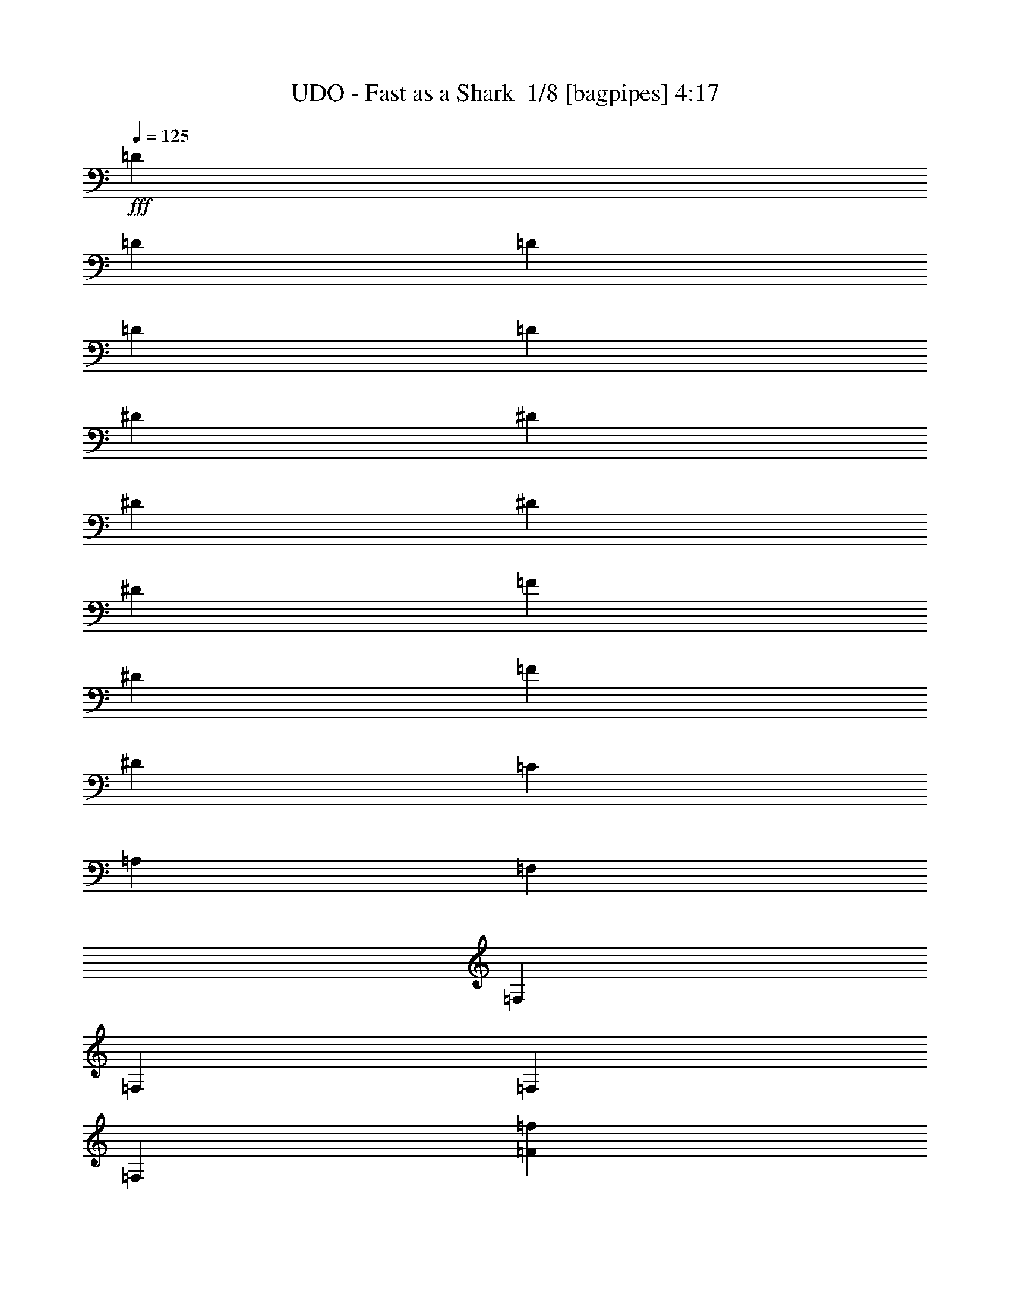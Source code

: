 % Produced with Bruzo's Transcoding Environment 2.0 alpha 
% Transcribed by Bruzo 

X:1
T: UDO - Fast as a Shark  1/8 [bagpipes] 4:17
Z: Transcribed with BruTE -10 357 5
L: 1/4
Q: 125
K: C
+fff+
[=D923/2000]
[=D1847/8000]
[=D923/4000]
[=D3693/8000]
[=D3693/8000]
[^D3693/8000]
[^D923/4000]
[^D923/4000]
[^D3693/8000]
[^D3693/8000]
[=F3693/8000]
[^D1231/8000]
[=F1231/8000]
[^D1231/8000]
[=C923/2000]
[=A,3693/8000]
[=F,3693/8000]
[=F,923/4000]
[=F,1847/8000]
[=F,3693/8000]
[=F,3693/8000]
[=F14771/8000=f14771/8000]
[=G1477/1600=g1477/1600]
[=F3693/4000=f3693/4000]
[=D5539/4000=d5539/4000]
[=D3693/8000=d3693/8000]
[=D3693/2000=d3693/2000]
[^A14771/8000^a14771/8000]
[=c1477/1600=c'1477/1600]
[^A3693/4000^a3693/4000]
[=G5539/4000=g5539/4000]
[=G3693/8000=g3693/8000]
[=G11079/8000=g11079/8000]
[=G3693/8000=g3693/8000]
[=A1449/1600=a1449/1600]
z3833/8000
[=F3693/8000=f3693/8000]
[=c3487/4000=c'3487/4000]
z513/1000
[=c3693/8000=c'3693/8000]
[^A3693/8000^a3693/8000]
[^A923/4000^a923/4000]
[^A1847/8000^a1847/8000]
[=A923/2000=a923/2000]
[=G3693/8000=g3693/8000]
[=F3693/8000=f3693/8000]
[^D3693/8000^d3693/8000]
[=D3693/8000=d3693/8000]
[=C3693/8000=c3693/8000]
[=F14771/8000=f14771/8000]
[=G1477/1600=g1477/1600]
[=F3693/4000=f3693/4000]
[=D11079/8000=d11079/8000]
[=D923/2000=d923/2000]
[=D3693/2000=d3693/2000]
[^A14771/8000^a14771/8000]
[=c1477/1600=c'1477/1600]
[^A3693/4000^a3693/4000]
[=G11079/8000=g11079/8000]
[=G923/2000=g923/2000]
[=G11079/8000=g11079/8000]
[=G3693/8000=g3693/8000]
[=A699/800=a699/800]
z511/1000
[=F3693/8000=f3693/8000]
[=c7219/8000=c'7219/8000]
z3859/8000
[=c3693/8000=c'3693/8000]
[^A3693/8000^a3693/8000]
[^A923/4000^a923/4000]
[^A1847/8000^a1847/8000]
[=A3693/8000=a3693/8000]
[=G923/2000=g923/2000]
[=F3693/8000=f3693/8000]
[^D3693/8000^d3693/8000]
[=D3693/8000=d3693/8000]
[=C3693/8000=c3693/8000]
[=F14771/8000=f14771/8000]
[=G1477/1600=g1477/1600]
[=F3693/4000=f3693/4000]
[=D11079/8000=d11079/8000]
[=D923/2000=d923/2000]
[=D3693/2000=d3693/2000]
[^A14771/8000^a14771/8000]
[=c1477/1600=c'1477/1600]
[^A3693/4000^a3693/4000]
[=G11079/8000=g11079/8000]
[=G923/2000=g923/2000]
[=G11079/8000=g11079/8000]
[=G3693/8000=g3693/8000]
[=A1447/1600=a1447/1600]
z3843/8000
[=F3693/8000=f3693/8000]
[=c1741/2000=c'1741/2000]
z2057/4000
[=c3693/8000=c'3693/8000]
[^A3693/8000^a3693/8000]
[^A923/4000^a923/4000]
[^A1847/8000^a1847/8000]
[=A3693/8000=a3693/8000]
[=G923/2000=g923/2000]
[=F3693/8000=f3693/8000]
[^D3693/8000^d3693/8000]
[=D3693/8000=d3693/8000]
[=C3693/8000=c3693/8000]
[^f1173/160]
z549/50
z8/1
[=A3693/8000]
[=A3693/8000]
[=A923/2000]
[=A11079/8000]
[=F3693/8000]
[=G1477/1600]
[=G3693/4000]
[=G7039/8000]
z1933/2000
[=F3693/8000]
[=A,3693/4000]
[=c923/2000]
[=B3693/8000]
[=c3693/8000]
[=B923/4000]
[=B2553/1600]
z48167/8000
[=A3693/8000]
[=A3693/8000]
[=A923/2000]
[=A3693/4000]
[=A7369/8000]
z3709/8000
[=c3693/8000]
[=c3693/8000]
[=c3693/8000]
[=d1477/1600]
[=c10827/8000]
z3819/4000
[=A1477/1600]
[=A3693/8000]
[=A3693/4000]
[=A923/2000]
[=A3693/8000]
[=B14513/8000]
z72893/8000
z8/1
[=A923/2000]
[=A3693/8000]
[=A3693/8000]
[=A7029/8000]
z4049/8000
[=A3693/8000]
[=d11079/8000]
[=A3693/8000]
[=A923/4000]
[=c79/50]
z1989/4000
[=F,5539/4000]
[=F,3693/8000]
[=F,3693/8000]
[=F,923/2000]
[=E,3693/8000]
[=E,7173/8000]
z6489/1000
[=A1847/8000]
[=A5539/8000]
[=A3693/8000]
[=A923/4000]
[=A10663/8000]
z1191/1600
[=c1231/2000]
[=c4923/8000]
[=d1231/2000]
[=c3637/4000]
z761/1600
[=A923/2000]
[=A3693/4000]
[=A10617/8000]
z2077/4000
[=A3693/4000]
[=B723/400]
z7541/4000
[=B3693/4000]
[=B3693/8000]
[=B3693/8000]
[=A1823/4000]
z3739/8000
[=A3693/8000]
[=B3693/8000]
[=c1477/1600]
[=d3693/8000]
[=c3693/8000]
[=B3693/4000]
[=E3693/8000]
[^F923/2000]
[=G1847/8000]
[=G577/500]
[=G3693/8000]
[^F5539/8000]
[=E5539/8000]
[=D3693/8000]
[=E1429/800]
z7867/8000
[^F3693/8000]
[=G923/2000]
[=B3693/4000]
[=B3693/4000]
[=A869/2000]
z3909/8000
[=A3693/8000]
[=B3693/8000]
[=c3693/4000]
[=d923/2000]
[=c3693/8000]
[=B3693/4000]
[=E3693/8000]
[^F923/2000]
[=G1847/8000]
[=G577/500]
[=G3693/8000]
[^F5539/8000]
[=E5539/8000]
[=D3693/8000]
[=E89/100]
z114743/8000
[=A3693/8000]
[=A923/2000]
[=A3693/8000]
[=A10679/8000]
z1023/2000
[=G1847/8000]
[=G5539/8000]
[=G3693/8000]
[=E923/4000]
[=G10983/8000]
z971/4000
[=G3693/8000]
[=F3693/8000]
[=A,1793/2000]
z1953/4000
[=B,3693/8000]
[=C3693/8000]
[=B,923/4000]
[=C5539/8000]
[=B,7323/8000]
z11091/1600
[=A3693/4000]
[=A3693/8000]
[=A3483/4000]
z5749/4000
[=c1477/1600]
[=d3693/8000]
[=c1731/2000]
z577/400
[=A3693/4000]
[=A3693/8000]
[=A1477/1600]
[=A3693/8000]
[=A3693/8000]
[=B1461/800]
z3733/2000
[=B3693/4000]
[=B3693/8000]
[=B3693/8000]
[=A103/250]
z4089/8000
[=A3693/8000]
[=B3693/8000]
[=c3693/4000]
[=d923/2000]
[=c3693/8000]
[=B3693/4000]
[=E3693/8000]
[^F923/2000]
[=G1847/8000]
[=G577/500]
[=G3693/8000]
[^F5539/8000]
[=E5539/8000]
[=D3693/8000]
[=E361/200]
z7717/8000
[^F3693/8000]
[=G3693/8000]
[=B1477/1600]
[=B3693/4000]
[=A1813/4000]
z3759/8000
[=A3693/8000]
[=B3693/8000]
[=c3693/4000]
[=d923/2000]
[=c3693/8000]
[=B3693/4000]
[=E3693/8000]
[^F3693/8000]
[=G923/4000]
[=G577/500]
[=G3693/8000]
[^F5539/8000]
[=E5539/8000]
[=D3693/8000]
[=B,1477/800]
z118303/8000
z8/1
z8/1
z8/1
z8/1
z8/1
z8/1
z8/1
z8/1
z8/1
z8/1
z8/1
z8/1
z8/1
z8/1
z8/1
[=G5539/8000]
[=E2579/4000]
z12097/2000
[=G5539/8000]
[=E5073/8000]
z48473/8000
[=B1477/1600]
[=B3693/8000]
[=B3693/8000]
[=A407/1000]
z413/800
[=A3693/8000]
[=B923/2000]
[=c3693/4000]
[=d3693/8000]
[=c3693/8000]
[=B1477/1600]
[=E3693/8000]
[^F3693/8000]
[=G923/4000]
[=G577/500]
[=G3693/8000]
[^F5539/8000]
[=E277/400]
[=D923/2000]
[=E9/5]
z7757/8000
[^F3693/8000]
[=G3693/8000]
[=B1477/1600]
[=B3693/4000]
[=A1793/4000]
z19/40
[=A3693/8000]
[=B923/2000]
[=c3693/4000]
[=d3693/8000]
[=c3693/8000]
[=B1477/1600]
[=E3693/8000]
[^F3693/8000]
[=G923/4000]
[=G577/500]
[=G3693/8000]
[^F5539/8000]
[=E277/400]
[=D923/2000]
[=E723/800]
z22313/8000
[=B1477/1600]
[=B3693/8000]
[=B3693/8000]
[=A427/1000]
z397/800
[=A3693/8000]
[=B923/2000]
[=c3693/4000]
[=d3693/8000]
[=c3693/8000]
[=B1477/1600]
[=E3693/8000]
[^F3693/8000]
[=G923/4000]
[=G577/500]
[=G3693/8000]
[^F5539/8000]
[=E277/400]
[=D923/2000]
[=E91/50]
z1129/800
[^F923/4000]
[=G1847/8000]
[=B3693/4000]
[=B1477/1600]
[=A1623/4000]
z207/400
[=A3693/8000]
[=B923/2000]
[=c3693/4000]
[=d3693/8000]
[=c3693/8000]
[=B1477/1600]
[=E3693/8000]
[^F3693/8000]
[=G923/4000]
[=G577/500]
[=G1677/4000]
z309/320
[=E3693/8000]
[^F923/2000]
[=G1847/8000]
[=G577/500]
[=G3311/8000]
z7767/8000
[=E3693/8000]
[^F3693/8000]
[=G923/4000]
[=G577/500]
[=G3269/8000]
z781/800
[=G1477/1600]
[^F1461/1600]
z1887/4000
[=d3693/8000]
[=e5539/4000]
[=d3693/8000]
[=e5539/4000]
[=d3693/8000]
[=e11079/8000]
[=d923/2000]
[=e46/25]
z77/8
z8/1

X:2
T: UDO - Fast as a Shark  2/8 [flute] 4:17
Z: Transcribed with BruTE -15 270 7
L: 1/4
Q: 125
K: C
z11817/1600
+p+
[=F14771/8000]
[=G1477/1600]
[=F3693/4000]
[=D5539/4000]
[=D3693/8000]
[=D3693/2000]
[^A14771/8000]
[=c1477/1600]
[^A3693/4000]
[=G5539/4000]
[=G3693/8000]
[=G11079/8000]
[=G3693/8000]
[=A1449/1600]
z3833/8000
[=F3693/8000]
[=c3487/4000]
z513/1000
[=c3693/8000]
[^A3693/8000]
[^A923/4000]
[^A1847/8000]
[=A923/2000]
[=G3693/8000]
[=F3693/8000]
[^D3693/8000]
[=D3693/8000]
[=C3693/8000]
[=F14771/8000]
[=G1477/1600]
[=F3693/4000]
[=D11079/8000]
[=D923/2000]
[=D3693/2000]
[^A14771/8000]
[=c1477/1600]
[^A3693/4000]
[=G11079/8000]
[=G923/2000]
[=G11079/8000]
[=G3693/8000]
[=A699/800]
z511/1000
[=F3693/8000]
[=c7219/8000]
z3859/8000
[=c3693/8000]
[^A3693/8000]
[^A923/4000]
[^A1847/8000]
[=A3693/8000]
[=G923/2000]
[=F3693/8000]
[^D3693/8000]
[=D3693/8000]
[=C3693/8000]
[=F14771/8000]
[=G1477/1600]
[=F3693/4000]
[=D11079/8000]
[=D923/2000]
[=D3693/2000]
[^A14771/8000]
[=c1477/1600]
[^A3693/4000]
[=G11079/8000]
[=G923/2000]
[=G11079/8000]
[=G3693/8000]
[=A1447/1600]
z3843/8000
[=F3693/8000]
[=c1741/2000]
z2057/4000
[=c3693/8000]
[^A3693/8000]
[^A923/4000]
[^A1847/8000]
[=A3693/8000]
[=G923/2000]
[=F3693/8000]
[^D3693/8000]
[=D3693/8000]
[=C3343/8000]
z44541/4000
z8/1
z8/1
z8/1
z8/1
z8/1
z8/1
z8/1
z8/1
z8/1
z8/1
z8/1
z8/1
+f+
[=B,3693/4000]
[=B,3693/8000]
[=B,3693/8000]
[=A,1823/4000]
z3739/8000
[=A,3693/8000]
[=B,3693/8000]
[=C1477/1600]
[=D3693/8000]
[=C3693/8000]
[=B,3693/4000]
[=E,3693/8000]
[^F,923/2000]
[=G,1847/8000]
[=G,577/500]
[=G,3693/8000]
[^F,5539/8000]
[=E,5539/8000]
[=D3693/8000]
[=E,1429/800]
z7867/8000
[^F,3693/8000]
[=G,923/2000]
[=B,3693/4000]
[=B,3693/4000]
[=A,869/2000]
z3909/8000
[=A,3693/8000]
[=B,3693/8000]
[=C3693/4000]
[=D923/2000]
[=C3693/8000]
[=B,3693/4000]
[=E,3693/8000]
[^F,923/2000]
[=G,1847/8000]
[=G,577/500]
[=G,3693/8000]
[^F,5539/8000]
[=E,5539/8000]
[=D3693/8000]
[=E,89/100]
z30233/2000
z8/1
z8/1
z8/1
z8/1
[=B,3693/4000]
[=B,3693/8000]
[=B,3693/8000]
[=A,103/250]
z4089/8000
[=A,3693/8000]
[=B,3693/8000]
[=C3693/4000]
[=D923/2000]
[=C3693/8000]
[=B,3693/4000]
[=E,3693/8000]
[^F,923/2000]
[=G,1847/8000]
[=G,577/500]
[=G,3693/8000]
[^F,5539/8000]
[=E,5539/8000]
[=D3693/8000]
[=E,361/200]
z7717/8000
[^F,3693/8000]
[=G,3693/8000]
[=B,1477/1600]
[=B,3693/4000]
[=A,1813/4000]
z3759/8000
[=A,3693/8000]
[=B,3693/8000]
[=C3693/4000]
[=D923/2000]
[=C3693/8000]
[=B,3693/4000]
[=E,3693/8000]
[^F,3693/8000]
[=G,923/4000]
[=G,577/500]
[=G,3693/8000]
[^F,5539/8000]
[=E,5539/8000]
[=D3693/8000]
[=E,727/800]
z115973/8000
z8/1
z8/1
z8/1
z8/1
z8/1
z8/1
z8/1
z8/1
z8/1
z8/1
z8/1
z8/1
z8/1
z8/1
z8/1
z8/1
z8/1
[=B,1477/1600]
[=B,3693/8000]
[=B,3693/8000]
[=A,407/1000]
z413/800
[=A,3693/8000]
[=B,923/2000]
[=C3693/4000]
[=D3693/8000]
[=C3693/8000]
[=B,1477/1600]
[=E,3693/8000]
[^F,3693/8000]
[=G,923/4000]
[=G,577/500]
[=G,3693/8000]
[^F,5539/8000]
[=E,277/400]
[=D923/2000]
[=E,9/5]
z7757/8000
[^F,3693/8000]
[=G,3693/8000]
[=B,1477/1600]
[=B,3693/4000]
[=A,1793/4000]
z19/40
[=A,3693/8000]
[=B,923/2000]
[=C3693/4000]
[=D3693/8000]
[=C3693/8000]
[=B,1477/1600]
[=E,3693/8000]
[^F,3693/8000]
[=G,923/4000]
[=G,577/500]
[=G,3693/8000]
[^F,5539/8000]
[=E,277/400]
[=D923/2000]
[=E,723/800]
z22313/8000
[=B,1477/1600]
[=B,3693/8000]
[=B,3693/8000]
[=A,427/1000]
z397/800
[=A,3693/8000]
[=B,923/2000]
[=C3693/4000]
[=D3693/8000]
[=C3693/8000]
[=B,1477/1600]
[=E,3693/8000]
[^F,3693/8000]
[=G,923/4000]
[=G,577/500]
[=G,3693/8000]
[^F,5539/8000]
[=E,277/400]
[=D923/2000]
[=E,91/50]
z7597/8000
[^F,3693/8000]
[=G,3693/8000]
[=B,3693/4000]
[=B,1477/1600]
[=A,1623/4000]
z207/400
[=A,3693/8000]
[=B,923/2000]
[=C3693/4000]
[=D3693/8000]
[=C3693/8000]
[=B,1477/1600]
[=E,3693/8000]
[^F,3693/8000]
[=G,923/4000]
[=G,577/500]
[=G,3693/8000]
[^F,5539/8000]
[=E,277/400]
[=D923/2000]
[=E,689/800]
z75/8
z8/1
z8/1
z8/1

X:3
T: UDO - Fast as a Shark  3/8 [horn] 4:17
Z: Transcribed with BruTE 33 191 1
L: 1/4
Q: 125
K: C
+mp+
[=d923/2000]
[=d1847/8000]
[=d923/4000]
[=d3693/8000]
[=d3693/8000]
[^d3693/8000]
[^d923/4000]
[^d923/4000]
[^d3693/8000]
[^d3693/8000]
[=f3693/8000]
[^d1231/8000]
[=f1231/8000]
[^d1231/8000]
[=c923/2000]
[=A3693/8000]
[=F3693/8000]
[=F923/4000]
[=F1847/8000]
[=F3693/8000]
[=F3693/8000]
[=F14771/8000]
[=G1477/1600]
[=F3693/4000]
[=D5539/4000]
[=D3693/8000]
[=D3693/2000]
[^A14771/8000]
[=c1477/1600]
[^A3693/4000]
[=G5539/4000]
[=G3693/8000]
[=G11079/8000]
[=G3693/8000]
[=A1449/1600]
z3833/8000
[=F3693/8000]
[=c3487/4000]
z513/1000
[=c3693/8000]
[^A3693/8000]
[^A923/4000]
[^A1847/8000]
[=A923/2000]
[=G3693/8000]
[=F3693/8000]
[^D3693/8000]
[=D3693/8000]
[=C3693/8000]
[=F14771/8000]
[=G1477/1600]
[=F3693/4000]
[=D11079/8000]
[=D923/2000]
[=D3693/2000]
[^A14771/8000]
[=c1477/1600]
[^A3693/4000]
[=G11079/8000]
[=G923/2000]
[=G11079/8000]
[=G3693/8000]
[=A699/800]
z511/1000
[=F3693/8000]
[=c7219/8000]
z3859/8000
[=c3693/8000]
[^A3693/8000]
[^A923/4000]
[^A1847/8000]
[=A3693/8000]
[=G923/2000]
[=F3693/8000]
[^D3693/8000]
[=D3693/8000]
[=C3693/8000]
[=F14771/8000]
[=G1477/1600]
[=F3693/4000]
[=D11079/8000]
[=D923/2000]
[=D3693/2000]
[^A14771/8000]
[=c1477/1600]
[^A3693/4000]
[=G11079/8000]
[=G923/2000]
[=G11079/8000]
[=G3693/8000]
[=A1447/1600]
z3843/8000
[=F3693/8000]
[=c1741/2000]
z2057/4000
[=c3693/8000]
[^A3693/8000]
[^A923/4000]
[^A1847/8000]
[=A3693/8000]
[=G923/2000]
[=F3693/8000]
[^D3693/8000]
[=D3693/8000]
[=C3343/8000]
z7473/2000
+f+
[=E,1847/8000]
[=E,923/4000]
[=E,923/4000]
[=E,1847/8000]
[=E,923/4000]
[=E,1847/8000]
[=E,923/4000]
[=E,923/4000]
[=E,1847/8000]
[=E,923/4000]
[=E,1847/8000]
[=E,923/4000]
[=E,923/4000]
[=E,1847/8000]
[=E,923/4000]
[=E,1847/8000]
[=F923/4000^A923/4000]
+mp+
[=D923/4000=G923/4000]
+f+
[=E,1847/8000]
[=E923/4000=A923/4000]
+mp+
[=D1847/8000=G1847/8000]
+f+
[=E,923/4000]
[=F923/4000^A923/4000]
+mp+
[=D1847/8000=G1847/8000]
+f+
[=E,923/4000]
[=E1847/8000=A1847/8000]
+mp+
[=D923/4000=G923/4000]
+f+
[=E,1847/8000]
[=F923/4000^A923/4000]
+mp+
[=D923/4000=G923/4000]
+f+
[=E1847/8000=A1847/8000]
+mp+
[=D923/4000=G923/4000]
+f+
[=E,1847/8000]
[=E,923/4000]
[=E,923/4000]
[=E,1847/8000]
[=E,923/4000]
[=E,1847/8000]
[=E,923/4000]
[=E,923/4000]
[=E,1847/8000]
[=E,923/4000]
[=E,1847/8000]
[=E,923/4000]
[=E,923/4000]
[=E,1847/8000]
[=E,923/4000]
[=E,1847/8000]
[=F923/4000^A923/4000]
+mp+
[=D923/4000=G923/4000]
+f+
[=E,1847/8000]
[=E923/4000=A923/4000]
+mp+
[=D1847/8000=G1847/8000]
+f+
[=E,923/4000]
[=F1847/8000^A1847/8000]
+mp+
[=D923/4000=G923/4000]
+f+
[=E,923/4000]
[=E1847/8000=A1847/8000]
+mp+
[=D923/4000=G923/4000]
+f+
[=E,1847/8000]
[=F923/4000^A923/4000]
+mp+
[=D923/4000=G923/4000]
+f+
[=E1847/8000=A1847/8000]
+mp+
[=D923/4000=G923/4000]
+f+
[=E,1847/8000]
[=E,923/4000]
[=E,923/4000]
[=E,1847/8000]
[=E,923/4000]
[=E,1847/8000]
[=E,923/4000]
[=E,923/4000]
[=E,1847/8000]
[=E,923/4000]
[=E,1847/8000]
[=E,923/4000]
[=E,923/4000]
[=E,1847/8000]
[=E,923/4000]
[=E,1847/8000]
[=F923/4000^A923/4000]
+mp+
[=D923/4000=G923/4000]
+f+
[=E,1847/8000]
[=E923/4000=A923/4000]
+mp+
[=D1847/8000=G1847/8000]
+f+
[=E,923/4000]
[=F1847/8000^A1847/8000]
+mp+
[=D923/4000=G923/4000]
+f+
[=E,923/4000]
[=E1847/8000=A1847/8000]
+mp+
[=D923/4000=G923/4000]
+f+
[=E,1847/8000]
[=F923/4000^A923/4000]
+mp+
[=D923/4000=G923/4000]
+f+
[=E1847/8000=A1847/8000]
+mp+
[=D923/4000=G923/4000]
+f+
[=A,1847/8000]
[=A,923/4000]
[=A,923/4000]
[=A,1847/8000]
[=A,923/4000]
[=A,1847/8000]
[=A,923/4000]
[=A,923/4000]
[=A,1847/8000]
[=A,923/4000]
[=A,1847/8000]
[=A,923/4000]
[=A,923/4000]
[=E,1847/8000]
[=A,923/4000]
+mp+
[=E,1847/8000]
+f+
[=G,923/4000]
[=G,1847/8000]
[=G,923/4000]
[=G,923/4000]
[=G,1847/8000]
[=G,923/4000]
[=G,1847/8000]
[=G,923/4000]
[=G,923/4000]
[=G,1847/8000]
[=G,923/4000]
[=G,1847/8000]
[=G,923/4000]
[=E,923/4000]
[=G,1847/8000]
+mp+
[=E,923/4000]
+f+
[=F,1847/8000]
[=F,923/4000]
[=F,923/4000]
[=F,1847/8000]
[=F,923/4000]
[=F,1847/8000]
[=F,923/4000]
[=F,923/4000]
[=F,1847/8000]
[=F,923/4000]
[=F,1847/8000]
[=F,923/4000]
[=F,923/4000]
[=F,1847/8000]
[=G,923/4000]
+mp+
[=F,1847/8000]
+f+
[=E,923/4000]
[=E,1847/8000]
[=E,923/4000]
[=E,923/4000]
[=E,1847/8000]
[=E,923/4000]
[=E,1847/8000]
[=E,923/4000]
[=F923/4000^A923/4000]
+mp+
[=D1847/8000=G1847/8000]
+f+
[=E,923/4000]
[=E1847/8000=A1847/8000]
+mp+
[=D923/4000=G923/4000]
+f+
[=E,923/4000]
[=F1847/8000^A1847/8000]
+mp+
[=D923/4000=G923/4000]
+f+
[=E,1847/8000]
[=E,923/4000]
[=E,923/4000]
[=E,1847/8000]
[=E,923/4000]
[=E,1847/8000]
[=E,923/4000]
[=E,923/4000]
[=F1847/8000^A1847/8000]
+mp+
[=D923/4000=G923/4000]
+f+
[=E,1847/8000]
[=E923/4000=A923/4000]
+mp+
[=D1847/8000=G1847/8000]
+f+
[=E,923/4000]
[=F923/4000^A923/4000]
+mp+
[=D1847/8000=G1847/8000]
+f+
[=A91/200=d91/200]
z1899/8000
[=A3601/8000=d3601/8000]
z969/4000
[=A14771/8000=d14771/8000]
[=D1847/8000]
[=D923/4000]
[=c1799/4000=f1799/4000]
z1941/8000
[=c3559/8000=f3559/8000]
z1981/8000
[=c14771/8000=f14771/8000]
[=A,923/4000]
[=A,1847/8000]
[=A,25849/8000=E25849/8000]
[=A,1847/8000]
[=A,923/4000]
[=B,22157/8000^F22157/8000]
[=E3693/4000=A3693/4000]
[=E,923/4000]
[=E,1847/8000]
[=E,923/4000]
[=E,923/4000]
[=E,1847/8000]
[=E,923/4000]
[=E,1847/8000]
[=E,923/4000]
[=E,923/4000]
[=E,1847/8000]
[=E,923/4000]
[=E,1847/8000]
[=E,923/4000]
[=E,923/4000]
[=E,1847/8000]
[=E,923/4000]
[=F1847/8000^A1847/8000]
+mp+
[=D923/4000=G923/4000]
+f+
[=E,923/4000]
[=E1847/8000=A1847/8000]
+mp+
[=D923/4000=G923/4000]
+f+
[=E,1847/8000]
[=F923/4000^A923/4000]
+mp+
[=D1847/8000=G1847/8000]
+f+
[=E,923/4000]
[=E923/4000=A923/4000]
+mp+
[=D1847/8000=G1847/8000]
+f+
[=E,923/4000]
[=F1847/8000^A1847/8000]
+mp+
[=D923/4000=G923/4000]
+f+
[=E923/4000=A923/4000]
+mp+
[=D1847/8000=G1847/8000]
+f+
[=E,923/4000]
[=E,1847/8000]
[=E,923/4000]
[=E,923/4000]
[=E,1847/8000]
[=E,923/4000]
[=E,1847/8000]
[=E,923/4000]
[=E,923/4000]
[=E,1847/8000]
[=E,923/4000]
[=E,1847/8000]
[=E,923/4000]
[=E,923/4000]
[=E,1847/8000]
[=E,923/4000]
[=F1847/8000^A1847/8000]
+mp+
[=D923/4000=G923/4000]
+f+
[=E,923/4000]
[=E1847/8000=A1847/8000]
+mp+
[=D923/4000=G923/4000]
+f+
[=E,1847/8000]
[=F923/4000^A923/4000]
+mp+
[=D1847/8000=G1847/8000]
+f+
[=E,923/4000]
[=E923/4000=A923/4000]
+mp+
[=D1847/8000=G1847/8000]
+f+
[=E,923/4000]
[=F1847/8000^A1847/8000]
+mp+
[=D923/4000=G923/4000]
+f+
[=E923/4000=A923/4000]
+mp+
[=D1847/8000=G1847/8000]
+f+
[=A,923/4000]
[=A,1847/8000]
[=A,923/4000]
[=A,923/4000]
[=A,1847/8000]
[=A,923/4000]
[=A,1847/8000]
[=A,923/4000]
[=A,923/4000]
[=A,1847/8000]
[=A,923/4000]
[=A,1847/8000]
[=A,923/4000]
[=E,923/4000]
+mp+
[=A,1847/8000]
[=E,923/4000]
+f+
[=G,1847/8000]
[=G,923/4000]
[=G,1847/8000]
[=G,923/4000]
[=G,923/4000]
[=G,1847/8000]
[=G,923/4000]
[=G,1847/8000]
[=G,923/4000]
[=G,923/4000]
[=G,1847/8000]
[=G,923/4000]
[=G,1847/8000]
[=E,923/4000]
+mp+
[=G,923/4000]
[=E,1847/8000]
+f+
[=F,923/4000]
[=F,1847/8000]
[=F,923/4000]
[=F,923/4000]
[=F,1847/8000]
[=F,923/4000]
[=F,1847/8000]
[=F,923/4000]
[=F,923/4000]
[=F,1847/8000]
[=F,923/4000]
[=F,1847/8000]
[=F,923/4000]
[=F,923/4000]
+mp+
[=G,1847/8000]
[=F,923/4000]
+f+
[=E,1847/8000]
[=E,923/4000]
[=E,1847/8000]
[=E,923/4000]
[=E,923/4000]
[=E,1847/8000]
[=E,923/4000]
[=E,1847/8000]
[=F923/4000^A923/4000]
+mp+
[=D923/4000=G923/4000]
+f+
[=E,1847/8000]
[=E923/4000=A923/4000]
+mp+
[=D1847/8000=G1847/8000]
+f+
[=E,923/4000]
[=F923/4000^A923/4000]
+mp+
[=D1847/8000=G1847/8000]
+f+
[=E,923/4000]
[=E,1847/8000]
[=E,923/4000]
[=E,923/4000]
[=E,1847/8000]
[=E,923/4000]
[=E,1847/8000]
[=E,923/4000]
[=F923/4000^A923/4000]
+mp+
[=D1847/8000=G1847/8000]
+f+
[=E,923/4000]
[=E1847/8000=A1847/8000]
+mp+
[=D923/4000=G923/4000]
+f+
[=E,923/4000]
[=F1847/8000^A1847/8000]
+mp+
[=D923/4000=G923/4000]
+f+
[=A897/2000=d897/2000]
z61/250
[=A887/2000=d887/2000]
z1991/8000
[=A14771/8000=d14771/8000]
[=D923/4000]
[=D1847/8000]
[=c709/1600=f709/1600]
z997/4000
[=c1753/4000=f1753/4000]
z2033/8000
[=c3693/2000=f3693/2000]
[=A,923/4000]
[=A,923/4000]
[=A,517/160=E517/160]
[=A,1/8]
z2693/8000
[=B,14771/4000^F14771/4000]
[=G,3693/4000]
[=B,3693/8000]
[=D3693/8000]
[^C1477/1600]
[=A,3693/8000]
[=B,1/8]
z2693/8000
[=C1477/1600]
[=G3693/8000]
[^F3693/8000]
[=G3693/4000]
[=E3693/8000]
[^F923/2000]
[=G3693/4000]
[=A3693/8000]
[=G3693/8000]
[^F5539/8000]
[=E5539/8000]
[=D3693/8000]
[=E,1/8]
z2693/8000
[=E1477/1600=B1477/1600]
[=D3693/8000=A3693/8000]
[=E,1/8]
z2693/8000
[=E5539/4000=B5539/4000]
[=G,3693/4000]
[=B,3693/8000]
[=D3693/8000]
[^C1477/1600]
[=A,3693/8000]
[=B,3693/8000]
[=C3693/4000]
[=G923/2000]
[^F3693/8000]
[=G3693/4000]
[=E3693/8000]
[^F923/2000]
[=G3693/4000]
[=A3693/8000]
[=G3693/8000]
[^F5539/8000]
[=E5539/8000]
[=D3693/8000]
[=E,923/4000]
[=E,1847/8000]
[=E,923/4000]
[=E,1847/8000]
[=E,923/4000]
[=E,923/4000]
[=E,1847/8000]
[=E,923/4000]
[=E,1847/8000]
[=E,923/4000]
[=E,923/4000]
[=E,1847/8000]
[=E,923/4000]
[=E,1847/8000]
[=E,923/4000]
[=E,923/4000]
[=F1847/8000^A1847/8000]
+mp+
[=D923/4000=G923/4000]
+f+
[=E,1847/8000]
[=E923/4000=A923/4000]
+mp+
[=D923/4000=G923/4000]
+f+
[=E,1847/8000]
[=F923/4000^A923/4000]
+mp+
[=D1847/8000=G1847/8000]
+f+
[=E,923/4000]
[=E923/4000=A923/4000]
+mp+
[=D1847/8000=G1847/8000]
+f+
[=E,923/4000]
[=F1847/8000^A1847/8000]
+mp+
[=D923/4000=G923/4000]
+f+
[=E923/4000=A923/4000]
+mp+
[=D1847/8000=G1847/8000]
+f+
[=E,923/4000]
[=E,1847/8000]
[=E,923/4000]
[=E,1847/8000]
[=E,923/4000]
[=E,923/4000]
[=E,1847/8000]
[=E,923/4000]
[=E,1847/8000]
[=E,923/4000]
[=E,923/4000]
[=E,1847/8000]
[=E,923/4000]
[=E,1847/8000]
[=E,923/4000]
[=E,923/4000]
[=F1847/8000^A1847/8000]
+mp+
[=D923/4000=G923/4000]
+f+
[=E,1847/8000]
[=E923/4000=A923/4000]
+mp+
[=D923/4000=G923/4000]
+f+
[=E,1847/8000]
[=F923/4000^A923/4000]
+mp+
[=D1847/8000=G1847/8000]
+f+
[=E,923/4000]
[=E923/4000=A923/4000]
+mp+
[=D1847/8000=G1847/8000]
+f+
[=E,923/4000]
[=F1847/8000^A1847/8000]
+mp+
[=D923/4000=G923/4000]
+f+
[=E1847/8000=A1847/8000]
+mp+
[=D923/4000=G923/4000]
+f+
[=A,923/4000]
[=A,1847/8000]
[=A,923/4000]
[=A,1847/8000]
[=A,923/4000]
[=A,923/4000]
[=A,1847/8000]
[=A,923/4000]
[=A,1847/8000]
[=A,923/4000]
[=A,923/4000]
[=A,1847/8000]
[=A,923/4000]
[=E,1847/8000]
+mp+
[=A,923/4000]
[=E,923/4000]
+f+
[=G,1847/8000]
[=G,923/4000]
[=G,1847/8000]
[=G,923/4000]
[=G,923/4000]
[=G,1847/8000]
[=G,923/4000]
[=G,1847/8000]
[=G,923/4000]
[=G,923/4000]
[=G,1847/8000]
[=G,923/4000]
[=G,1847/8000]
[=E,923/4000]
+mp+
[=G,1847/8000]
[=E,923/4000]
+f+
[=F,923/4000]
[=F,1847/8000]
[=F,923/4000]
[=F,1847/8000]
[=F,923/4000]
[=F,923/4000]
[=F,1847/8000]
[=F,923/4000]
[=F,1847/8000]
[=F,923/4000]
[=F,923/4000]
[=F,1847/8000]
[=F,923/4000]
[=F,1847/8000]
+mp+
[=G,923/4000]
[=F,923/4000]
+f+
[=E,1847/8000]
[=E,923/4000]
[=E,1847/8000]
[=E,923/4000]
[=E,923/4000]
[=E,1847/8000]
[=E,923/4000]
[=E,1847/8000]
[=F923/4000^A923/4000]
+mp+
[=D1847/8000=G1847/8000]
+f+
[=E,923/4000]
[=E923/4000=A923/4000]
+mp+
[=D1847/8000=G1847/8000]
+f+
[=E,923/4000]
[=F1847/8000^A1847/8000]
+mp+
[=D923/4000=G923/4000]
+f+
[=E,923/4000]
[=E,1847/8000]
[=E,923/4000]
[=E,1847/8000]
[=E,923/4000]
[=E,923/4000]
[=E,1847/8000]
[=E,923/4000]
[=F1847/8000^A1847/8000]
+mp+
[=D923/4000=G923/4000]
+f+
[=E,923/4000]
[=E1847/8000=A1847/8000]
+mp+
[=D923/4000=G923/4000]
+f+
[=E,1847/8000]
[=F923/4000^A923/4000]
+mp+
[=D923/4000=G923/4000]
+f+
[=A1619/4000=d1619/4000]
z1151/4000
[=A1599/4000=d1599/4000]
z2341/8000
[=A14771/8000=d14771/8000]
[=D1847/8000]
[=D923/4000]
[=c639/1600=f639/1600]
z293/1000
[=c457/1000=f457/1000]
z1883/8000
[=c3693/2000=f3693/2000]
[=A,923/4000]
[=A,923/4000]
[=A,517/160=E517/160]
[=A,3693/8000]
[=B,14771/4000^F14771/4000]
[=G,3693/4000]
[=B,3693/8000]
[=D3693/8000]
[^C1477/1600]
[=A,3693/8000]
[=B,3693/8000]
[=C3693/4000]
[=G923/2000]
[^F3693/8000]
[=G3693/4000]
[=E3693/8000]
[^F923/2000]
[=G3693/4000]
[=A3693/8000]
[=G3693/8000]
[^F5539/8000]
[=E5539/8000]
[=D3693/8000]
[=E,3693/8000]
[=E1477/1600=B1477/1600]
[=D3693/8000=A3693/8000]
[=E,3693/8000]
[=E11079/8000=B11079/8000]
[=G,1477/1600]
[=B,3693/8000]
[=D3693/8000]
[^C1477/1600]
[=A,3693/8000]
[=B,3693/8000]
[=C3693/4000]
[=G923/2000]
[^F3693/8000]
[=G3693/4000]
[=E3693/8000]
[^F3693/8000]
[=G1477/1600]
[=A3693/8000]
[=G3693/8000]
[^F5539/8000]
[=E5539/8000]
[=D3693/8000]
[=B,11817/1600^F11817/1600]
[=G,923/4000]
[=G,1847/8000]
[=G,923/4000]
[=F3693/8000^A3693/8000]
[=G,923/4000]
[=G277/400=c277/400]
[=G,923/4000]
[^G3693/8000^c3693/8000]
[=G3693/8000=c3693/8000]
[=F3693/8000^A3693/8000]
[=G,923/4000]
[=G,923/4000]
[=G,1847/8000]
[=F3693/8000^A3693/8000]
[=G,923/4000]
[=G577/250=c577/250]
[=G,923/4000]
[=G,1847/8000]
[=G,923/4000]
[=F3693/8000^A3693/8000]
[=G,923/4000]
[=G277/400=c277/400]
[=G,923/4000]
[^G3693/8000^c3693/8000]
[=G3693/8000=c3693/8000]
[=F3693/8000^A3693/8000]
[=G,923/4000]
[=G,923/4000]
[=G,1847/8000]
[=F3693/8000^A3693/8000]
[=G,923/4000]
[=G577/250=c577/250]
[^A,923/4000]
[^A,1847/8000]
[^A,923/4000]
[^G3693/8000^c3693/8000]
[^A,1847/8000]
[^A5539/8000^d5539/8000]
[^A,923/4000]
[=B3693/8000=e3693/8000]
[^A3693/8000^d3693/8000]
[^G3693/8000^c3693/8000]
[^A,923/4000]
[^A,923/4000]
[^A,1847/8000]
[^G3693/8000^c3693/8000]
[^A,923/4000]
[^A577/250^d577/250]
[^C923/4000]
[^C1847/8000]
[^C923/4000]
[=B3693/8000=e3693/8000]
[^C1847/8000]
[^c5539/8000^f5539/8000]
[^C923/4000]
[=d3693/8000=g3693/8000]
[^c3693/8000^f3693/8000]
[=B3693/8000=e3693/8000]
[=E,923/4000]
[=E,923/4000]
[=E,1847/8000]
[=E3693/8000=B3693/8000]
[=E,923/4000]
[=D577/250=A577/250=d577/250]
[=G,1847/8000]
[=G,923/4000]
[=G,923/4000]
[=F3693/8000^A3693/8000]
[=G,1847/8000]
[=G5539/8000=c5539/8000]
[=G,923/4000]
[^G3693/8000^c3693/8000]
[=G3693/8000=c3693/8000]
[=F3693/8000^A3693/8000]
[=G,923/4000]
[=G,923/4000]
[=G,1847/8000]
[=F3693/8000^A3693/8000]
[=G,923/4000]
[=G577/250=c577/250]
[^A,1847/8000]
[^A,923/4000]
[^A,923/4000]
[^G3693/8000^c3693/8000]
[^A,1847/8000]
[^A5539/8000^d5539/8000]
[^A,923/4000]
[=B3693/8000=e3693/8000]
[^A3693/8000^d3693/8000]
[^G3693/8000^c3693/8000]
[^A,923/4000]
[^A,923/4000]
[^A,1847/8000]
[^G3693/8000^c3693/8000]
[^A,923/4000]
[^A577/250^d577/250]
[^C1847/8000]
[^C923/4000]
[^C923/4000]
[=B3693/8000=e3693/8000]
[^C1847/8000]
[^c5539/8000^f5539/8000]
[^C923/4000]
[=d3693/8000=g3693/8000]
[^c3693/8000^f3693/8000]
[=B3693/8000=e3693/8000]
[=E,923/4000]
[=E,923/4000]
[=E,1847/8000]
[=G,5539/8000=D5539/8000]
[^F,14771/8000^C14771/8000]
[^F,3693/8000]
[=B,14771/8000]
[=D3693/4000]
[^C3693/4000]
[^G,14771/8000]
[^F,5539/4000]
[^G,1/8]
z2693/8000
[=A,701/1600=E701/1600]
z1017/4000
[=A,277/400=E277/400]
[=A,923/2000]
[^C3693/4000]
[^C3693/4000]
[=B,1/8]
z673/2000
[=B517/160]
[=b5539/8000]
[=b1847/8000]
[^c923/4000]
+mp+
[=b1847/8000]
+f+
[=a923/4000]
[=b923/4000]
[=d1847/8000]
+mp+
[=b923/4000]
+f+
[^c1847/8000]
+mp+
[=b923/4000]
+f+
[=a923/4000]
[=b1847/8000]
[=a923/4000]
+mp+
[^f1847/8000]
+f+
[=f923/4000]
[^f923/4000]
[=f1847/8000]
[^f923/4000]
[^g1847/8000]
+mp+
[^f923/4000]
+f+
[=f1847/8000]
[^f923/4000]
[=f923/4000]
[=e1847/8000]
[=d1231/8000]
+mp+
[=e1231/8000]
[=d1231/8000]
+f+
[^c1477/1600]
[^d1847/8000]
+mp+
[=c923/4000]
+f+
[^G923/4000]
[=c1847/8000]
[^d923/4000]
+mp+
[=c1847/8000]
+f+
[^G923/4000]
[=c923/4000]
[=e1847/8000]
+mp+
[^c923/4000]
+f+
[=A1847/8000]
[^c923/4000]
[=e923/4000]
+mp+
[^c1847/8000]
+f+
[=A923/4000]
[^c1847/8000]
[=f923/4000]
+mp+
[=d923/4000]
+f+
[^A1847/8000]
[=d923/4000]
[^f1847/8000]
+mp+
[^d923/4000]
+f+
[=B1847/8000]
[^d923/4000]
[=g923/4000]
+mp+
[=e1847/8000]
+f+
[=c923/4000]
[=e1847/8000]
[^g923/4000]
+mp+
[=f923/4000]
+f+
[^c1847/8000]
[=f923/4000]
[^f1847/8000]
+mp+
[=d923/4000]
+f+
[=a923/4000]
[=d1847/8000]
[^f923/4000]
+mp+
[=d1847/8000]
+f+
[=e923/4000]
+mp+
[=d923/4000]
+f+
[=a1847/8000]
[=d923/4000]
[^f1847/8000]
+mp+
[=d923/4000]
+f+
[=e923/4000]
+mp+
[=d1847/8000]
+f+
[=a923/4000]
[=d1847/8000]
[=g923/4000]
+mp+
[=e1847/8000]
+f+
[=b923/4000]
[=e923/4000]
[=g1847/8000]
+mp+
[=e923/4000]
+f+
[^f1847/8000]
+mp+
[=e923/4000]
+f+
[=b923/4000]
[=e1847/8000]
[=g923/4000]
+mp+
[=e1847/8000]
+f+
[^f923/4000]
+mp+
[=e923/4000]
+f+
[=b1847/8000]
[=e923/4000]
[=e1847/8000]
+mp+
[^c923/4000]
+f+
[=a923/4000]
[^c1847/8000]
[=e923/4000]
+mp+
[^c1847/8000]
+f+
[=d923/4000]
+mp+
[^c923/4000]
+f+
[=a1847/8000]
[^c923/4000]
[=e1847/8000]
+mp+
[^c923/4000]
+f+
[=d923/4000]
+mp+
[^c1847/8000]
+f+
[=a923/4000]
[^c1847/8000]
[=e923/4000]
[=d1847/8000]
[^c923/4000]
[=b923/4000]
[=a1847/8000]
[=g923/4000]
+mp+
[^f1847/8000]
[=g923/4000]
+f+
[=a923/4000]
[=b1847/8000]
[^c923/4000]
[=d1847/8000]
[=e923/4000]
[=d923/4000]
[=a1847/8000]
[=d923/4000]
[^f1847/8000]
+mp+
[=d923/4000]
+f+
[=a923/4000]
[^f1847/8000]
[^f923/4000]
+mp+
[=d1847/8000]
+f+
[=e923/4000]
+mp+
[=d923/4000]
+f+
[=a1847/8000]
[^f923/4000]
[^f1847/8000]
+mp+
[=d923/4000]
+f+
[=e1847/8000]
+mp+
[=d923/4000]
+f+
[=a923/4000]
[^f1847/8000]
[=g923/4000]
+mp+
[=e1847/8000]
+f+
[=b923/4000]
[=e923/4000]
[=g1847/8000]
+mp+
[=e923/4000]
+f+
[^f1847/8000]
+mp+
[=e923/4000]
+f+
[=b923/4000]
[=e1847/8000]
[=g923/4000]
+mp+
[=e1847/8000]
+f+
[^f923/4000]
+mp+
[=e923/4000]
+f+
[=b1847/8000]
[=e923/4000]
[=e1847/8000]
+mp+
[^c923/4000]
+f+
[=a923/4000]
[^c1847/8000]
[=e923/4000]
+mp+
[^c1847/8000]
+f+
[=d923/4000]
+mp+
[^c923/4000]
+f+
[=a1847/8000]
[^c923/4000]
[=e1847/8000]
+mp+
[^c923/4000]
+f+
[=d1847/8000]
+mp+
[^c923/4000]
+f+
[=a923/4000]
[^c1847/8000]
[=e923/4000]
[=d1847/8000]
[^c923/4000]
[=b923/4000]
[=a1847/8000]
[=g923/4000]
[^f1847/8000]
[=e923/4000]
[=d923/4000]
[^c1847/8000]
[=B923/4000]
[=A1847/8000]
[=G1477/1600]
[=d1847/8000]
+mp+
[=b923/4000]
+f+
[^f923/4000]
[=b1847/8000]
[=d923/4000]
+mp+
[=b1847/8000]
+f+
[^c923/4000]
+mp+
[=b1847/8000]
+f+
[^f923/4000]
[=b923/4000]
[=d1847/8000]
+mp+
[=b923/4000]
+f+
[^c1847/8000]
+mp+
[=b923/4000]
+f+
[^f923/4000]
[=b1847/8000]
[=e923/4000]
+mp+
[^c1847/8000]
+f+
[=a923/4000]
[^c923/4000]
[=e1847/8000]
+mp+
[^c923/4000]
+f+
[=d1847/8000]
+mp+
[^c923/4000]
+f+
[=a923/4000]
[^c1847/8000]
[=e923/4000]
+mp+
[^c1847/8000]
+f+
[=d923/4000]
+mp+
[^c923/4000]
+f+
[=a1847/8000]
[^c923/4000]
[^c1847/8000]
+mp+
[=a923/4000]
+f+
[=e923/4000]
[=a1847/8000]
[^c923/4000]
+mp+
[=a1847/8000]
+f+
[=b923/4000]
+mp+
[=a1847/8000]
+f+
[=e923/4000]
[=a923/4000]
[^c1847/8000]
+mp+
[=a923/4000]
+f+
[=b1847/8000]
+mp+
[=a923/4000]
+f+
[=e923/4000]
[=a1847/8000]
[=b923/4000]
+mp+
[=a1847/8000]
+f+
[=g923/4000]
[=a923/4000]
[^f1847/8000]
+mp+
[=g923/4000]
+f+
[=e1231/8000]
+mp+
[^f1231/8000]
[=e1231/8000]
+f+
[=d923/4000]
[=e1847/8000]
[^c923/4000]
+mp+
[=d1847/8000]
+f+
[=B923/4000]
+mp+
[^c923/4000]
+f+
[=A1847/8000]
[=B923/4000]
[=G1847/8000]
+mp+
[=A923/4000]
+f+
[^F923/4000]
+mp+
[=G1847/8000]
+f+
[=E923/4000]
[^F1847/8000]
[=D923/4000]
+mp+
[=E1847/8000]
+f+
[^C923/4000]
+mp+
[=D923/4000]
+f+
[=B,1847/8000]
[^C923/4000]
+mp+
[=D1847/8000]
[^C923/4000]
+f+
[=B,923/4000]
+mp+
[=E,1847/8000]
+f+
[=G,5539/8000=D5539/8000]
[=E,5539/8000=B,5539/8000]
[=E,1847/8000]
[=E,923/4000]
[=E,923/4000]
[=E,1847/8000]
[=E,923/4000]
[=E,1847/8000]
[=E,923/4000]
[=E,923/4000]
[=E,1847/8000]
[=E,923/4000]
[=G,277/400=D277/400]
[=E,5539/8000=B,5539/8000]
[=E,923/4000]
[=E,1847/8000]
[=G,923/2000=D923/2000]
[=E,1847/8000]
[=A,5539/8000=E5539/8000=A5539/8000]
[=A,923/4000]
[=A,1847/8000]
[=G,5539/8000=D5539/8000]
[=E,5539/8000=B,5539/8000]
[=E,1847/8000]
[=E,923/4000]
[=E,923/4000]
[=E,1847/8000]
[=E,923/4000]
[=E,1847/8000]
[=E,923/4000]
[=E,923/4000]
[=E,1847/8000]
[=E,923/4000]
[=D3693/4000=A3693/4000=d3693/4000]
[=A,3693/4000=E3693/4000]
[=B,14771/8000^F14771/8000]
[=G,1477/1600]
[=B,3693/8000]
[=D3693/8000]
[^C3693/4000]
[=A,3693/8000]
[=B,923/2000]
[=C3693/4000]
[=G3693/8000]
[^F3693/8000]
[=G1477/1600]
[=E3693/8000]
[^F3693/8000]
[=G1477/1600]
[=A3693/8000]
[=G3693/8000]
[^F5539/8000]
[=E277/400]
[=D923/2000]
[=E,3693/8000]
[=E3693/4000=B3693/4000]
[=D3693/8000=A3693/8000]
[=E,923/2000]
[=E11079/8000=B11079/8000]
[=G,1477/1600]
[=B,3693/8000]
[=D3693/8000]
[^C3693/4000]
[=A,3693/8000]
[=B,923/2000]
[=C3693/4000]
[=G3693/8000]
[^F3693/8000]
[=G1477/1600]
[=E3693/8000]
[^F3693/8000]
[=G1477/1600]
[=A3693/8000]
[=G3693/8000]
[^F5539/8000]
[=E277/400]
[=D923/2000]
[=E1847/8000]
[=E923/4000]
[=E1847/8000]
[=E923/4000]
[=E923/4000]
[=E1847/8000]
[=E923/4000]
[=E1847/8000]
[=E923/4000]
[=E923/4000]
[=E1847/8000]
[=E923/4000]
[=E1847/8000]
[=E923/4000]
[=E923/4000]
[=E1847/8000]
[=G,1477/1600]
[=B,3693/8000]
[=D3693/8000]
[^C3693/4000]
[=A,3693/8000]
[=B,923/2000]
[=C3693/4000]
[=G3693/8000]
[^F3693/8000]
[=G1477/1600]
[=E3693/8000]
[^F3693/8000]
[=G3693/4000]
[=A923/2000]
[=G3693/8000]
[^F5539/8000]
[=E277/400]
[=D923/2000]
[=E,3693/8000]
[=E3693/4000=B3693/4000]
[=D3693/8000=A3693/8000]
[=E,923/2000]
[=E11079/8000=B11079/8000]
[=G,3693/4000]
[=B,923/2000]
[=D3693/8000]
[^C3693/4000]
[=A,3693/8000]
[=B,923/2000]
[=C3693/4000]
[=G3693/8000]
[^F3693/8000]
[=G1477/1600]
[=E3693/8000]
[^F3693/8000]
[=C14771/8000=G14771/8000]
[=D3661/8000=A3661/8000]
z1111/800
[=C3693/2000=G3693/2000]
[=D1809/4000=A1809/4000]
z11153/8000
[=C14771/8000=G14771/8000]
[=D447/1000=A447/1000]
z25967/8000
[=E14771/8000=B14771/8000]
[=C14771/8000=G14771/8000]
[=D14771/8000=A14771/8000]
[=E,11817/1600=B,11817/1600]
[=A517/160]
[=A1231/4000]
[=G1231/8000]
[=E1773/2000]
z15/2

X:4
T: UDO - Fast as a Shark  4/8 [lute of ages] 4:17
Z: Transcribed with BruTE -41 167 2
L: 1/4
Q: 125
K: C
z103477/8000
z8/1
z8/1
z8/1
z8/1
z8/1
z8/1
z8/1
z8/1
z8/1
+f+
[=E,1847/8000]
[=E,923/4000]
[=E,923/4000]
[=E,1847/8000]
[=E,923/4000]
[=E,1847/8000]
[=E,923/4000]
[=E,923/4000]
[=E,1847/8000]
[=E,923/4000]
[=E,1847/8000]
[=E,923/4000]
[=E,923/4000]
[=E,1847/8000]
[=E,923/4000]
[=E,1847/8000]
[=F923/4000^A923/4000]
+mp+
[=D923/4000=G923/4000]
+f+
[=E,1847/8000]
[=E923/4000=A923/4000]
+mp+
[=D1847/8000=G1847/8000]
+f+
[=E,923/4000]
[=F1847/8000^A1847/8000]
+mp+
[=D923/4000=G923/4000]
+f+
[=E,923/4000]
[=E1847/8000=A1847/8000]
+mp+
[=D923/4000=G923/4000]
+f+
[=E,1847/8000]
[=F923/4000^A923/4000]
+mp+
[=D923/4000=G923/4000]
+f+
[=E1847/8000=A1847/8000]
+mp+
[=D923/4000=G923/4000]
+f+
[=E,1847/8000]
[=E,923/4000]
[=E,923/4000]
[=E,1847/8000]
[=E,923/4000]
[=E,1847/8000]
[=E,923/4000]
[=E,923/4000]
[=E,1847/8000]
[=E,923/4000]
[=E,1847/8000]
[=E,923/4000]
[=E,923/4000]
[=E,1847/8000]
[=E,923/4000]
[=E,1847/8000]
[=F923/4000^A923/4000]
+mp+
[=D923/4000=G923/4000]
+f+
[=E,1847/8000]
[=E923/4000=A923/4000]
+mp+
[=D1847/8000=G1847/8000]
+f+
[=E,923/4000]
[=F1847/8000^A1847/8000]
+mp+
[=D923/4000=G923/4000]
+f+
[=E,923/4000]
[=E1847/8000=A1847/8000]
+mp+
[=D923/4000=G923/4000]
+f+
[=E,1847/8000]
[=F923/4000^A923/4000]
+mp+
[=D923/4000=G923/4000]
+f+
[=E1847/8000=A1847/8000]
+mp+
[=D923/4000=G923/4000]
+f+
[=A,1847/8000]
[=A,923/4000]
[=A,923/4000]
[=A,1847/8000]
[=A,923/4000]
[=A,1847/8000]
[=A,923/4000]
[=A,923/4000]
[=A,1847/8000]
[=A,923/4000]
[=A,1847/8000]
[=A,923/4000]
[=A,923/4000]
[=E,1847/8000]
[=A,923/4000]
[=E,1847/8000]
[=G,923/4000]
[=G,1847/8000]
[=G,923/4000]
[=G,923/4000]
[=G,1847/8000]
[=G,923/4000]
[=G,1847/8000]
[=G,923/4000]
[=G,923/4000]
[=G,1847/8000]
[=G,923/4000]
[=G,1847/8000]
[=G,923/4000]
[=E,923/4000]
[=G,1847/8000]
[=E,923/4000]
[=F,1847/8000]
[=F,923/4000]
[=F,923/4000]
[=F,1847/8000]
[=F,923/4000]
[=F,1847/8000]
[=F,923/4000]
[=F,923/4000]
[=F,1847/8000]
[=F,923/4000]
[=F,1847/8000]
[=F,923/4000]
[=F,923/4000]
[=F,1847/8000]
[=G,923/4000]
[=F,1847/8000]
[=E,923/4000]
[=E,1847/8000]
[=E,923/4000]
[=E,923/4000]
[=E,1847/8000]
[=E,923/4000]
[=E,1847/8000]
[=E,923/4000]
[=F923/4000^A923/4000]
+mp+
[=D1847/8000=G1847/8000]
+f+
[=E,923/4000]
[=E1847/8000=A1847/8000]
+mp+
[=D923/4000=G923/4000]
+f+
[=E,923/4000]
[=F1847/8000^A1847/8000]
+mp+
[=D923/4000=G923/4000]
+f+
[=E,1847/8000]
[=E,923/4000]
[=E,923/4000]
[=E,1847/8000]
[=E,923/4000]
[=E,1847/8000]
[=E,923/4000]
[=E,923/4000]
[=F1847/8000^A1847/8000]
+mp+
[=D923/4000=G923/4000]
+f+
[=E,1847/8000]
[=E923/4000=A923/4000]
+mp+
[=D1847/8000=G1847/8000]
+f+
[=E,923/4000]
[=F923/4000^A923/4000]
+mp+
[=D1847/8000=G1847/8000]
+f+
[=A91/200=d91/200]
z1899/8000
[=A3601/8000=d3601/8000]
z969/4000
[=A14771/8000=d14771/8000]
[=D1847/8000]
[=D923/4000]
[=c1799/4000=f1799/4000]
z1941/8000
[=c3559/8000=f3559/8000]
z1981/8000
[=c14771/8000=f14771/8000]
[=A,923/4000]
[=A,1847/8000]
[=A,25849/8000=E25849/8000]
[=A,1847/8000]
[=A,923/4000]
[=B,22157/8000^F22157/8000]
[=E1/8=A1/8]
z3193/4000
[=E,923/4000]
[=E,1847/8000]
[=E,923/4000]
[=E,923/4000]
[=E,1847/8000]
[=E,923/4000]
[=E,1847/8000]
[=E,923/4000]
[=E,923/4000]
[=E,1847/8000]
[=E,923/4000]
[=E,1847/8000]
[=E,923/4000]
[=E,923/4000]
[=E,1847/8000]
[=E,923/4000]
[=F1847/8000^A1847/8000]
+mp+
[=D923/4000=G923/4000]
+f+
[=E,923/4000]
[=E1847/8000=A1847/8000]
+mp+
[=D923/4000=G923/4000]
+f+
[=E,1847/8000]
[=F923/4000^A923/4000]
+mp+
[=D1847/8000=G1847/8000]
+f+
[=E,923/4000]
[=E923/4000=A923/4000]
+mp+
[=D1847/8000=G1847/8000]
+f+
[=E,923/4000]
[=F1847/8000^A1847/8000]
+mp+
[=D923/4000=G923/4000]
+f+
[=E923/4000=A923/4000]
+mp+
[=D1847/8000=G1847/8000]
+f+
[=E,923/4000]
[=E,1847/8000]
[=E,923/4000]
[=E,923/4000]
[=E,1847/8000]
[=E,923/4000]
[=E,1847/8000]
[=E,923/4000]
[=E,923/4000]
[=E,1847/8000]
[=E,923/4000]
[=E,1847/8000]
[=E,923/4000]
[=E,923/4000]
[=E,1847/8000]
[=E,923/4000]
[=F1847/8000^A1847/8000]
+mp+
[=D923/4000=G923/4000]
+f+
[=E,923/4000]
[=E1847/8000=A1847/8000]
+mp+
[=D923/4000=G923/4000]
+f+
[=E,1847/8000]
[=F923/4000^A923/4000]
+mp+
[=D1847/8000=G1847/8000]
+f+
[=E,923/4000]
[=E923/4000=A923/4000]
+mp+
[=D1847/8000=G1847/8000]
+f+
[=E,923/4000]
[=F1847/8000^A1847/8000]
+mp+
[=D923/4000=G923/4000]
+f+
[=E923/4000=A923/4000]
+mp+
[=D1847/8000=G1847/8000]
+f+
[=A,923/4000]
[=A,1847/8000]
[=A,923/4000]
[=A,923/4000]
[=A,1847/8000]
[=A,923/4000]
[=A,1847/8000]
[=A,923/4000]
[=A,923/4000]
[=A,1847/8000]
[=A,923/4000]
[=A,1847/8000]
[=A,923/4000]
[=E,923/4000]
[=A,1847/8000]
[=E,923/4000]
[=G,1847/8000]
[=G,923/4000]
[=G,1847/8000]
[=G,923/4000]
[=G,923/4000]
[=G,1847/8000]
[=G,923/4000]
[=G,1847/8000]
[=G,923/4000]
[=G,923/4000]
[=G,1847/8000]
[=G,923/4000]
[=G,1847/8000]
[=E,923/4000]
[=G,923/4000]
[=E,1847/8000]
[=F,923/4000]
[=F,1847/8000]
[=F,923/4000]
[=F,923/4000]
[=F,1847/8000]
[=F,923/4000]
[=F,1847/8000]
[=F,923/4000]
[=F,923/4000]
[=F,1847/8000]
[=F,923/4000]
[=F,1847/8000]
[=F,923/4000]
[=F,923/4000]
[=G,1847/8000]
[=F,923/4000]
[=E,1847/8000]
[=E,923/4000]
[=E,1847/8000]
[=E,923/4000]
[=E,923/4000]
[=E,1847/8000]
[=E,923/4000]
[=E,1847/8000]
[=F923/4000^A923/4000]
+mp+
[=D923/4000=G923/4000]
+f+
[=E,1847/8000]
[=E923/4000=A923/4000]
+mp+
[=D1847/8000=G1847/8000]
+f+
[=E,923/4000]
[=F923/4000^A923/4000]
+mp+
[=D1847/8000=G1847/8000]
+f+
[=E,923/4000]
[=E,1847/8000]
[=E,923/4000]
[=E,923/4000]
[=E,1847/8000]
[=E,923/4000]
[=E,1847/8000]
[=E,923/4000]
[=F923/4000^A923/4000]
+mp+
[=D1847/8000=G1847/8000]
+f+
[=E,923/4000]
[=E1847/8000=A1847/8000]
+mp+
[=D923/4000=G923/4000]
+f+
[=E,923/4000]
[=F1847/8000^A1847/8000]
+mp+
[=D923/4000=G923/4000]
+f+
[=A897/2000=d897/2000]
z61/250
[=A887/2000=d887/2000]
z1991/8000
[=A14771/8000=d14771/8000]
[=D923/4000]
[=D1847/8000]
[=c709/1600=f709/1600]
z997/4000
[=c1753/4000=f1753/4000]
z2033/8000
[=c3693/2000=f3693/2000]
[=A,923/4000]
[=A,923/4000]
[=A,517/160=E517/160]
[=A,1/8]
z2693/8000
[=B,14771/4000^F14771/4000]
[=G,3693/2000=D3693/2000]
[=A,14771/8000=E14771/8000]
[=C14771/8000=G14771/8000]
[=E14771/8000=B14771/8000]
[=C3693/2000=G3693/2000]
[=D14771/8000=A14771/8000]
[=E,1/8]
z2693/8000
[=E1477/1600=B1477/1600]
[=D3693/8000=A3693/8000]
[=E,1/8]
z2693/8000
[=E5539/4000=B5539/4000]
[=G,3693/2000=D3693/2000]
[=A,14771/8000=E14771/8000]
[=C14771/8000=G14771/8000]
[=E14771/8000=B14771/8000]
[=C3693/2000=G3693/2000]
[=D14771/8000=A14771/8000]
[=E,923/4000]
[=E,1847/8000]
[=E,923/4000]
[=E,1847/8000]
[=E,923/4000]
[=E,923/4000]
[=E,1847/8000]
[=E,923/4000]
[=E,1847/8000]
[=E,923/4000]
[=E,923/4000]
[=E,1847/8000]
[=E,923/4000]
[=E,1847/8000]
[=E,923/4000]
[=E,923/4000]
[=F1847/8000^A1847/8000]
+mp+
[=D923/4000=G923/4000]
+f+
[=E,1847/8000]
[=E923/4000=A923/4000]
+mp+
[=D923/4000=G923/4000]
+f+
[=E,1847/8000]
[=F923/4000^A923/4000]
+mp+
[=D1847/8000=G1847/8000]
+f+
[=E,923/4000]
[=E923/4000=A923/4000]
+mp+
[=D1847/8000=G1847/8000]
+f+
[=E,923/4000]
[=F1847/8000^A1847/8000]
+mp+
[=D923/4000=G923/4000]
+f+
[=E923/4000=A923/4000]
+mp+
[=D1847/8000=G1847/8000]
+f+
[=E,923/4000]
[=E,1847/8000]
[=E,923/4000]
[=E,1847/8000]
[=E,923/4000]
[=E,923/4000]
[=E,1847/8000]
[=E,923/4000]
[=E,1847/8000]
[=E,923/4000]
[=E,923/4000]
[=E,1847/8000]
[=E,923/4000]
[=E,1847/8000]
[=E,923/4000]
[=E,923/4000]
[=F1847/8000^A1847/8000]
+mp+
[=D923/4000=G923/4000]
+f+
[=E,1847/8000]
[=E923/4000=A923/4000]
+mp+
[=D923/4000=G923/4000]
+f+
[=E,1847/8000]
[=F923/4000^A923/4000]
+mp+
[=D1847/8000=G1847/8000]
+f+
[=E,923/4000]
[=E923/4000=A923/4000]
+mp+
[=D1847/8000=G1847/8000]
+f+
[=E,923/4000]
[=F1847/8000^A1847/8000]
+mp+
[=D923/4000=G923/4000]
+f+
[=E1847/8000=A1847/8000]
+mp+
[=D923/4000=G923/4000]
+f+
[=A,923/4000]
[=A,1847/8000]
[=A,923/4000]
[=A,1847/8000]
[=A,923/4000]
[=A,923/4000]
[=A,1847/8000]
[=A,923/4000]
[=A,1847/8000]
[=A,923/4000]
[=A,923/4000]
[=A,1847/8000]
[=A,923/4000]
[=E,1847/8000]
[=A,923/4000]
[=E,923/4000]
[=G,1847/8000]
[=G,923/4000]
[=G,1847/8000]
[=G,923/4000]
[=G,923/4000]
[=G,1847/8000]
[=G,923/4000]
[=G,1847/8000]
[=G,923/4000]
[=G,923/4000]
[=G,1847/8000]
[=G,923/4000]
[=G,1847/8000]
[=E,923/4000]
[=G,1847/8000]
[=E,923/4000]
[=F,923/4000]
[=F,1847/8000]
[=F,923/4000]
[=F,1847/8000]
[=F,923/4000]
[=F,923/4000]
[=F,1847/8000]
[=F,923/4000]
[=F,1847/8000]
[=F,923/4000]
[=F,923/4000]
[=F,1847/8000]
[=F,923/4000]
[=F,1847/8000]
[=G,923/4000]
[=F,923/4000]
[=E,1847/8000]
[=E,923/4000]
[=E,1847/8000]
[=E,923/4000]
[=E,923/4000]
[=E,1847/8000]
[=E,923/4000]
[=E,1847/8000]
[=F923/4000^A923/4000]
+mp+
[=D1847/8000=G1847/8000]
+f+
[=E,923/4000]
[=E923/4000=A923/4000]
+mp+
[=D1847/8000=G1847/8000]
+f+
[=E,923/4000]
[=F1847/8000^A1847/8000]
+mp+
[=D923/4000=G923/4000]
+f+
[=E,923/4000]
[=E,1847/8000]
[=E,923/4000]
[=E,1847/8000]
[=E,923/4000]
[=E,923/4000]
[=E,1847/8000]
[=E,923/4000]
[=F1847/8000^A1847/8000]
+mp+
[=D923/4000=G923/4000]
+f+
[=E,923/4000]
[=E1847/8000=A1847/8000]
+mp+
[=D923/4000=G923/4000]
+f+
[=E,1847/8000]
[=F923/4000^A923/4000]
+mp+
[=D923/4000=G923/4000]
+f+
[=A1619/4000=d1619/4000]
z1151/4000
[=A1599/4000=d1599/4000]
z2341/8000
[=A14771/8000=d14771/8000]
[=D1847/8000]
[=D923/4000]
[=c639/1600=f639/1600]
z293/1000
[=c457/1000=f457/1000]
z1883/8000
[=c3693/2000=f3693/2000]
[=A,923/4000]
[=A,923/4000]
[=A,517/160=E517/160]
[=A,1847/8000]
[=A,923/4000]
[=B,14771/4000^F14771/4000]
[=G,3693/2000=D3693/2000]
[=A,14771/8000=E14771/8000]
[=C14771/8000=G14771/8000]
[=E14771/8000=B14771/8000]
[=C3693/2000=G3693/2000]
[=D14771/8000=A14771/8000]
[=E,1/8]
z2693/8000
[=E1477/1600=B1477/1600]
[=D3693/8000=A3693/8000]
[=E,1/8]
z2693/8000
[=E11079/8000=B11079/8000]
[=G,14771/8000=D14771/8000]
[=A,14771/8000=E14771/8000]
[=C14771/8000=G14771/8000]
[=E3693/2000=B3693/2000]
[=C14771/8000=G14771/8000]
[=D14771/8000=A14771/8000]
[=B,11817/1600^F11817/1600=B11817/1600]
[=G,923/4000]
[=G,1847/8000]
[=G,923/4000]
[=F3693/8000^A3693/8000]
[=G,923/4000]
[=G277/400=c277/400]
[=G,923/4000]
[^G3693/8000^c3693/8000]
[=G3693/8000=c3693/8000]
[=F3693/8000^A3693/8000]
[=G,923/4000]
[=G,923/4000]
[=G,1847/8000]
[=F3693/8000^A3693/8000]
[=G,923/4000]
[=G577/250=c577/250]
[=G,923/4000]
[=G,1847/8000]
[=G,923/4000]
[=F3693/8000^A3693/8000]
[=G,923/4000]
[=G277/400=c277/400]
[=G,923/4000]
[^G3693/8000^c3693/8000]
[=G3693/8000=c3693/8000]
[=F3693/8000^A3693/8000]
[=G,923/4000]
[=G,923/4000]
[=G,1847/8000]
[=F3693/8000^A3693/8000]
[=G,923/4000]
[=G577/250=c577/250]
[^A,923/4000]
[^A,1847/8000]
[^A,923/4000]
[^G3693/8000^c3693/8000]
[^A,1847/8000]
[^A5539/8000^d5539/8000]
[^A,923/4000]
[=B3693/8000=e3693/8000]
[^A3693/8000^d3693/8000]
[^G3693/8000^c3693/8000]
[^A,923/4000]
[^A,923/4000]
[^A,1847/8000]
[^G3693/8000^c3693/8000]
[^A,923/4000]
[^A577/250^d577/250]
[^C923/4000]
[^C1847/8000]
[^C923/4000]
[=B3693/8000=e3693/8000]
[^C1847/8000]
[^c5539/8000^f5539/8000]
[^C923/4000]
[=d3693/8000=g3693/8000]
[^c3693/8000^f3693/8000]
[=B3693/8000=e3693/8000]
[=E,923/4000]
[=E,923/4000]
[=E,1847/8000]
[=B3693/8000=e3693/8000]
[=E,923/4000]
[=A577/250=d577/250]
[=G,1847/8000]
[=G,923/4000]
[=G,923/4000]
[=F3693/8000^A3693/8000]
[=G,1847/8000]
[=G5539/8000=c5539/8000]
[=G,923/4000]
[^G3693/8000^c3693/8000]
[=G3693/8000=c3693/8000]
[=F3693/8000^A3693/8000]
[=G,923/4000]
[=G,923/4000]
[=G,1847/8000]
[=F3693/8000^A3693/8000]
[=G,923/4000]
[=G577/250=c577/250]
[^A,1847/8000]
[^A,923/4000]
[^A,923/4000]
[^G3693/8000^c3693/8000]
[^A,1847/8000]
[^A5539/8000^d5539/8000]
[^A,923/4000]
[=B3693/8000=e3693/8000]
[^A3693/8000^d3693/8000]
[^G3693/8000^c3693/8000]
[^A,923/4000]
[^A,923/4000]
[^A,1847/8000]
[^G3693/8000^c3693/8000]
[^A,923/4000]
[^A577/250^d577/250]
[^C1847/8000]
[^C923/4000]
[^C923/4000]
[=B3693/8000=e3693/8000]
[^C1847/8000]
[^c5539/8000^f5539/8000]
[^C923/4000]
[=d3693/8000=g3693/8000]
[^c3693/8000^f3693/8000]
[=B3693/8000=e3693/8000]
[=E,923/4000]
[=E,923/4000]
[=E,1847/8000]
[=G,5539/8000=D5539/8000]
[^F,577/250^C577/250]
[=B,1847/8000]
[=B,923/4000]
[=B,923/4000]
[=B,1847/8000]
[=B,923/4000]
[=B,1847/8000]
[=B,923/4000]
[=B,923/4000]
[=B,1847/8000]
[=B,923/4000]
[=B,1847/8000]
[=B,923/4000]
[=B,923/4000]
[=B,1847/8000]
[=B,923/4000]
[=B,1847/8000]
[^F,923/4000]
[^F,923/4000]
[^F,1847/8000]
[^F,923/4000]
[^F,1847/8000]
[^F,923/4000]
[^F,923/4000]
[^F,1847/8000]
[^F,923/4000]
[^F,1847/8000]
[^F,923/4000]
[^F,1847/8000]
[^F,923/4000]
[^F,923/4000]
[^F,1847/8000]
[^F,923/4000]
[=A,1847/8000]
[=A,923/4000]
[=A,923/4000]
[=A,1847/8000]
[=A,923/4000]
[=A,1847/8000]
[=A,923/4000]
[=A,923/4000]
[=A,1847/8000]
[=A,923/4000]
[=A,1847/8000]
[=A,923/4000]
[=A,923/4000]
[=A,1847/8000]
[=A,923/4000]
[=A,1847/8000]
[=B,923/4000]
[=B,923/4000]
[=B,1847/8000]
[=B,923/4000]
[=B,1847/8000]
[=B,923/4000]
[=B,1847/8000]
[=B,923/4000]
[=B,923/4000]
[=B,1847/8000]
[=B,923/4000]
[=B,1847/8000]
[=B,923/4000]
[=B,923/4000]
[=B,1847/8000]
[=B,923/4000]
[=B,1847/8000]
[=B,923/4000]
[=B,923/4000]
[=B,1847/8000]
[=B,923/4000]
[=B,1847/8000]
[=B,923/4000]
[=B,923/4000]
[=B,1847/8000]
[=B,923/4000]
[=B,1847/8000]
[=B,923/4000]
[=B,923/4000]
[=B,1847/8000]
[=B,923/4000]
[=B,1847/8000]
[^F,923/4000]
[^F,923/4000]
[^F,1847/8000]
[^F,923/4000]
[^F,1847/8000]
[^F,923/4000]
[^F,1847/8000]
[^F,923/4000]
[^F,923/4000]
[^F,1847/8000]
[^F,923/4000]
[^F,1847/8000]
[^F,923/4000]
[^F,923/4000]
[^F,1847/8000]
[^F,923/4000]
[^d1847/8000]
+mp+
[=c'923/4000]
+f+
[^g923/4000]
[=c'1847/8000]
[^d923/4000]
+mp+
[=c'1847/8000]
+f+
[^g923/4000]
[=c'923/4000]
[=e1847/8000]
+mp+
[^c923/4000]
+f+
[=a1847/8000]
[^c923/4000]
[=e923/4000]
+mp+
[^c1847/8000]
+f+
[=a923/4000]
[^c1847/8000]
[=f923/4000]
+mp+
[=d923/4000]
+f+
[^a1847/8000]
[=d923/4000]
[^f1847/8000]
+mp+
[^d923/4000]
+f+
[=b1847/8000]
[^d923/4000]
[=g923/4000]
+mp+
[=e1847/8000]
+f+
[=c'923/4000]
[=e1847/8000]
[^g923/4000]
+mp+
[=f923/4000]
+f+
[^c1847/8000]
[=f923/4000]
[=a1847/8000]
+mp+
[^f923/4000]
+f+
[=d923/4000]
[^f1847/8000]
[=a923/4000]
+mp+
[^f1847/8000]
+f+
[=g923/4000]
+mp+
[^f923/4000]
+f+
[=d1847/8000]
[^f923/4000]
[=a1847/8000]
+mp+
[^f923/4000]
+f+
[=g923/4000]
+mp+
[^f1847/8000]
+f+
[=d923/4000]
[^f1847/8000]
[=b923/4000]
+mp+
[=g1847/8000]
+f+
[=e923/4000]
[=g923/4000]
[=b1847/8000]
+mp+
[=g923/4000]
+f+
[=a1847/8000]
+mp+
[=g923/4000]
+f+
[=e923/4000]
[=g1847/8000]
[=b923/4000]
+mp+
[=g1847/8000]
+f+
[=a923/4000]
+mp+
[=g923/4000]
+f+
[=e1847/8000]
[=g923/4000]
[=g1847/8000]
+mp+
[=e923/4000]
+f+
[^c923/4000]
[=e1847/8000]
[=g923/4000]
+mp+
[=e1847/8000]
+f+
[^f923/4000]
+mp+
[=e923/4000]
+f+
[^c1847/8000]
[=e923/4000]
[=g1847/8000]
+mp+
[=e923/4000]
+f+
[^f923/4000]
+mp+
[=e1847/8000]
+f+
[^c923/4000]
[=e1847/8000]
[=g923/4000]
[^f1847/8000]
[=e923/4000]
[=d923/4000]
[^c1847/8000]
[=b923/4000]
[=a1847/8000]
[=b923/4000]
[^c923/4000]
[=d1847/8000]
[=e923/4000]
[^f1847/8000]
[=g923/4000]
[^f923/4000]
[=d1847/8000]
[^f923/4000]
[=a1847/8000]
+mp+
[^f923/4000]
+f+
[=d923/4000]
[^f1847/8000]
[=a923/4000]
+mp+
[^f1847/8000]
+f+
[=g923/4000]
+mp+
[^f923/4000]
+f+
[=d1847/8000]
[^f923/4000]
[=a1847/8000]
+mp+
[^f923/4000]
+f+
[=g1847/8000]
+mp+
[^f923/4000]
+f+
[=d923/4000]
[^f1847/8000]
[=b923/4000]
+mp+
[=g1847/8000]
+f+
[=e923/4000]
[=g923/4000]
[=b1847/8000]
+mp+
[=g923/4000]
+f+
[=a1847/8000]
+mp+
[=g923/4000]
+f+
[=e923/4000]
[=g1847/8000]
[=b923/4000]
+mp+
[=g1847/8000]
+f+
[=a923/4000]
+mp+
[=g923/4000]
+f+
[=e1847/8000]
[=g923/4000]
[=g1847/8000]
+mp+
[=e923/4000]
+f+
[^c923/4000]
[=e1847/8000]
[=g923/4000]
+mp+
[=e1847/8000]
+f+
[^f923/4000]
+mp+
[=e923/4000]
+f+
[^c1847/8000]
[=e923/4000]
[=g1847/8000]
+mp+
[=e923/4000]
+f+
[^f1847/8000]
+mp+
[=e923/4000]
+f+
[^c923/4000]
[=e1847/8000]
[=g923/4000]
[^f1847/8000]
[=e923/4000]
[=d923/4000]
[^c1847/8000]
[=b923/4000]
[=a1847/8000]
[=g923/4000]
[^f923/4000]
[=e1847/8000]
[=d923/4000]
[^c1847/8000]
[=B1477/1600]
[^f1847/8000]
+mp+
[=d923/4000]
+f+
[=b923/4000]
[=d1847/8000]
[^f923/4000]
+mp+
[=d1847/8000]
+f+
[=e923/4000]
+mp+
[=d1847/8000]
+f+
[=b923/4000]
[=d923/4000]
[^f1847/8000]
+mp+
[=d923/4000]
+f+
[=e1847/8000]
+mp+
[=d923/4000]
+f+
[=b923/4000]
[=d1847/8000]
[=g923/4000]
+mp+
[=e1847/8000]
+f+
[^c923/4000]
[=e923/4000]
[=g1847/8000]
+mp+
[=e923/4000]
+f+
[^f1847/8000]
+mp+
[=e923/4000]
+f+
[^c923/4000]
[=e1847/8000]
[=g923/4000]
+mp+
[=e1847/8000]
+f+
[^f923/4000]
+mp+
[=e923/4000]
+f+
[^c1847/8000]
[=e923/4000]
[=e1847/8000]
+mp+
[^c923/4000]
+f+
[=a923/4000]
[^c1847/8000]
[=e923/4000]
+mp+
[^c1847/8000]
+f+
[=d923/4000]
+mp+
[^c1847/8000]
+f+
[=a923/4000]
[^c923/4000]
[=e1847/8000]
+mp+
[^c923/4000]
+f+
[=d1847/8000]
+mp+
[^c923/4000]
+f+
[=a923/4000]
[^c1847/8000]
[=d923/4000]
+mp+
[^c1847/8000]
+f+
[=b923/4000]
[^c923/4000]
[=a1847/8000]
[=b923/4000]
[=g1231/8000]
+mp+
[=a1231/8000]
[=g1231/8000]
+f+
[^f923/4000]
[=g1847/8000]
[=e923/4000]
+mp+
[^f1847/8000]
+f+
[=d923/4000]
+mp+
[=e923/4000]
+f+
[^c1847/8000]
[=d923/4000]
[=B1847/8000]
+mp+
[^c923/4000]
+f+
[=A923/4000]
+mp+
[=B1847/8000]
+f+
[=G923/4000]
[=A1847/8000]
[^F923/4000]
+mp+
[=G1847/8000]
+f+
[=E923/4000]
+mp+
[^F923/4000]
+f+
[=D1847/8000]
[=E923/4000]
+mp+
[^F1847/8000]
[=E923/4000]
+f+
[=D923/4000]
+mp+
[=E,1847/8000]
+f+
[=G,5539/8000=D5539/8000]
[=E,5539/8000=B,5539/8000]
[=E,1847/8000]
[=E,923/4000]
[=E,923/4000]
[=E,1847/8000]
[=E,923/4000]
[=E,1847/8000]
[=E,923/4000]
[=E,923/4000]
[=E,1847/8000]
[=E,923/4000]
[=G,277/400=D277/400]
[=E,5539/8000=B,5539/8000]
[=E,923/4000]
[=E,1847/8000]
[=G,5539/8000=D5539/8000]
[=A,5539/8000=E5539/8000]
[=A,923/4000]
[=A,1847/8000]
[=G,5539/8000=D5539/8000]
[=E,5539/8000=B,5539/8000]
[=E,1847/8000]
[=E,923/4000]
[=E,923/4000]
[=E,1847/8000]
[=E,923/4000]
[=E,1847/8000]
[=E,923/4000]
[=E,923/4000]
[=E,1847/8000]
[=E,923/4000]
[=D3693/4000=A3693/4000=d3693/4000]
[=A,3693/4000=E3693/4000]
[=B,14771/8000^F14771/8000]
[=G,14771/8000=D14771/8000]
[=A,14771/8000=E14771/8000]
[=C3693/2000=G3693/2000]
[=E14771/8000=B14771/8000]
[=C14771/8000=G14771/8000]
[=D14771/8000=A14771/8000]
[=E,1/8]
z2693/8000
[=E3693/4000=B3693/4000]
[=D3693/8000=A3693/8000]
[=E,1/8]
z673/2000
[=E11079/8000=B11079/8000]
[=G,14771/8000=D14771/8000]
[=A,14771/8000=E14771/8000]
[=C3693/2000=G3693/2000]
[=E14771/8000=B14771/8000]
[=C14771/8000=G14771/8000]
[=D14771/8000=A14771/8000]
[=E,1847/8000]
[=E,923/4000]
[=E,1847/8000]
[=E,923/4000]
[=E,923/4000]
[=E,1847/8000]
[=E,923/4000]
[=E,1847/8000]
[=E,923/4000]
[=E,923/4000]
[=E,1847/8000]
[=E,923/4000]
[=E,1847/8000]
[=E,923/4000]
[=E,923/4000]
[=E,1847/8000]
[=G,14771/8000=D14771/8000]
[=A,14771/8000=E14771/8000]
[=C3693/2000=G3693/2000]
[=E14771/8000=B14771/8000]
[=C14771/8000=G14771/8000]
[=D14771/8000=A14771/8000]
[=E,1/8]
z2693/8000
[=E3693/4000=B3693/4000]
[=D3693/8000=A3693/8000]
[=E,1/8]
z673/2000
[=E11079/8000=B11079/8000]
[=G,14771/8000=D14771/8000]
[=A,14771/8000=E14771/8000]
[=C3693/2000=G3693/2000]
[=E14771/8000=B14771/8000]
[=C14771/8000=G14771/8000]
[=D3661/8000=A3661/8000]
z1111/800
[=C3693/2000=G3693/2000]
[=D1809/4000=A1809/4000]
z11153/8000
[=C14771/8000=G14771/8000]
[=D447/1000=A447/1000]
z25967/8000
[=E14771/8000=B14771/8000]
[=C14771/8000=G14771/8000]
[=D14771/8000=A14771/8000]
[=E,22157/2000=B,22157/2000=E22157/2000]
[=E,1773/2000=B,1773/2000]
z15/2

X:5
T: UDO - Fast as a Shark  5/8 [theorbo] 4:17
Z: Transcribed with BruTE 4 127 3
L: 1/4
Q: 125
K: C
z103477/8000
z8/1
z8/1
z8/1
z8/1
z8/1
z8/1
z8/1
z8/1
z8/1
+f+
[=E1847/8000]
[=E923/4000]
[=E923/4000]
[=E1847/8000]
[=E923/4000]
[=E1847/8000]
[=E923/4000]
[=E923/4000]
[=E1847/8000]
[=E923/4000]
[=E1847/8000]
[=E923/4000]
[=E923/4000]
[=E1847/8000]
[=E923/4000]
[=E1847/8000]
[=E923/4000]
[=E923/4000]
[=E1847/8000]
[=E923/4000]
[=E1847/8000]
[=E923/4000]
[=E1847/8000]
[=E923/4000]
[=E923/4000]
[=E1847/8000]
[=E923/4000]
[=E1847/8000]
[=E923/4000]
[=E923/4000]
[=E1847/8000]
[=E923/4000]
[=E1847/8000]
[=E923/4000]
[=E923/4000]
[=E1847/8000]
[=E923/4000]
[=E1847/8000]
[=E923/4000]
[=E923/4000]
[=E1847/8000]
[=E923/4000]
[=E1847/8000]
[=E923/4000]
[=E923/4000]
[=E1847/8000]
[=E923/4000]
[=E1847/8000]
[^A,923/4000]
[=G,3693/8000]
[=A,923/4000]
[=G,3693/8000]
[^A,1847/8000]
[=G,923/2000]
[=A,1847/8000]
[=G,3693/8000]
[^A,923/4000]
[=G,923/4000]
[=A,1847/8000]
[=G,923/4000]
[=A,1847/8000]
[=A,923/4000]
[=A,923/4000]
[=A,1847/8000]
[=A,923/4000]
[=A,1847/8000]
[=A,923/4000]
[=A,923/4000]
[=A,1847/8000]
[=A,923/4000]
[=A,1847/8000]
[=A,923/4000]
[=A,923/4000]
[=A,1847/8000]
[=A,923/4000]
[=A,1847/8000]
[=G,923/4000]
[=G,1847/8000]
[=G,923/4000]
[=G,923/4000]
[=G,1847/8000]
[=G,923/4000]
[=G,1847/8000]
[=G,923/4000]
[=G,923/4000]
[=G,1847/8000]
[=G,923/4000]
[=G,1847/8000]
[=G,923/4000]
[=G,923/4000]
[=G,1847/8000]
[=G,923/4000]
[=F1847/8000]
[=F923/4000]
[=F923/4000]
[=F1847/8000]
[=F923/4000]
[=F1847/8000]
[=F923/4000]
[=F923/4000]
[=F1847/8000]
[=F923/4000]
[=F1847/8000]
[=F923/4000]
[=F923/4000]
[=F1847/8000]
[=F923/4000]
[=F1847/8000]
[=E923/4000]
[=E1847/8000]
[=E923/4000]
[=E923/4000]
[=E1847/8000]
[=E923/4000]
[=E1847/8000]
[=E923/4000]
[^A,923/4000]
[=G,3693/8000]
[=A,1847/8000]
[=G,923/2000]
[^A,1847/8000]
[=G,923/4000]
[=E1847/8000]
[=E923/4000]
[=E923/4000]
[=E1847/8000]
[=E923/4000]
[=E1847/8000]
[=E923/4000]
[=E923/4000]
[^A,1847/8000]
[=G,3693/8000]
[=A,923/4000]
[=G,3693/8000]
[^A,923/4000]
[=G,1847/8000]
[=D923/4000]
[=D1847/8000]
[=D923/4000]
[=D923/4000]
[=D1847/8000]
[=D923/4000]
[=D1847/8000]
[=D923/4000]
[=D923/4000]
[=D1847/8000]
[=D923/4000]
[=D1847/8000]
[=D923/4000]
[=D923/4000]
[=D1847/8000]
[=D923/4000]
[=F1847/8000]
[=F923/4000]
[=F923/4000]
[=F1847/8000]
[=F923/4000]
[=F1847/8000]
[=F923/4000]
[=F923/4000]
[=F1847/8000]
[=F923/4000]
[=F1847/8000]
[=F923/4000]
[=F1847/8000]
[=F923/4000]
[=F923/4000]
[=F1847/8000]
[=A,923/4000]
[=A,1847/8000]
[=A,923/4000]
[=A,923/4000]
[=A,1847/8000]
[=A,923/4000]
[=A,1847/8000]
[=A,923/4000]
[=A,923/4000]
[=A,1847/8000]
[=A,923/4000]
[=A,1847/8000]
[=A,923/4000]
[=A,923/4000]
[=A,1847/8000]
[=A,923/4000]
[=B,1847/8000]
[=B,923/4000]
[=B,923/4000]
[=B,1847/8000]
[=B,923/4000]
[=B,1847/8000]
[=B,923/4000]
[=B,923/4000]
[=B,1847/8000]
[=B,923/4000]
[=B,1847/8000]
[=B,923/4000]
[=B,1847/8000]
[=B,923/4000]
[=B,923/4000]
[=B,1847/8000]
[=E923/4000]
[=E1847/8000]
[=E923/4000]
[=E923/4000]
[=E1847/8000]
[=E923/4000]
[=E1847/8000]
[=E923/4000]
[=E923/4000]
[=E1847/8000]
[=E923/4000]
[=E1847/8000]
[=E923/4000]
[=E923/4000]
[=E1847/8000]
[=E923/4000]
[=E1847/8000]
[=E923/4000]
[=E923/4000]
[=E1847/8000]
[=E923/4000]
[=E1847/8000]
[=E923/4000]
[=E1847/8000]
[=E923/4000]
[=E923/4000]
[=E1847/8000]
[=E923/4000]
[=E1847/8000]
[=E923/4000]
[=E923/4000]
[=E1847/8000]
[=E923/4000]
[=E1847/8000]
[=E923/4000]
[=E923/4000]
[=E1847/8000]
[=E923/4000]
[=E1847/8000]
[=E923/4000]
[=E923/4000]
[=E1847/8000]
[=E923/4000]
[=E1847/8000]
[=E923/4000]
[=E923/4000]
[=E1847/8000]
[=E923/4000]
[^A,1847/8000]
[=G,923/2000]
[=A,1847/8000]
[=G,3693/8000]
[^A,923/4000]
[=G,3693/8000]
[=A,923/4000]
[=G,3693/8000]
[^A,1847/8000]
[=G,923/4000]
[=A,923/4000]
[=G,1847/8000]
[=A,923/4000]
[=A,1847/8000]
[=A,923/4000]
[=A,923/4000]
[=A,1847/8000]
[=A,923/4000]
[=A,1847/8000]
[=A,923/4000]
[=A,923/4000]
[=A,1847/8000]
[=A,923/4000]
[=A,1847/8000]
[=A,923/4000]
[=A,923/4000]
[=A,1847/8000]
[=A,923/4000]
[=G,1847/8000]
[=G,923/4000]
[=G,1847/8000]
[=G,923/4000]
[=G,923/4000]
[=G,1847/8000]
[=G,923/4000]
[=G,1847/8000]
[=G,923/4000]
[=G,923/4000]
[=G,1847/8000]
[=G,923/4000]
[=G,1847/8000]
[=G,923/4000]
[=G,923/4000]
[=G,1847/8000]
[=F923/4000]
[=F1847/8000]
[=F923/4000]
[=F923/4000]
[=F1847/8000]
[=F923/4000]
[=F1847/8000]
[=F923/4000]
[=F923/4000]
[=F1847/8000]
[=F923/4000]
[=F1847/8000]
[=F923/4000]
[=F923/4000]
[=F1847/8000]
[=F923/4000]
[=E1847/8000]
[=E923/4000]
[=E1847/8000]
[=E923/4000]
[=E923/4000]
[=E1847/8000]
[=E923/4000]
[=E1847/8000]
[^A,923/4000]
[=G,3693/8000]
[=A,923/4000]
[=G,3693/8000]
[^A,923/4000]
[=G,1847/8000]
[=E923/4000]
[=E1847/8000]
[=E923/4000]
[=E923/4000]
[=E1847/8000]
[=E923/4000]
[=E1847/8000]
[=E923/4000]
[^A,923/4000]
[=G,3693/8000]
[=A,1847/8000]
[=G,923/2000]
[^A,1847/8000]
[=G,923/4000]
[=D1847/8000]
[=D923/4000]
[=D1847/8000]
[=D923/4000]
[=D923/4000]
[=D1847/8000]
[=D923/4000]
[=D1847/8000]
[=D923/4000]
[=D923/4000]
[=D1847/8000]
[=D923/4000]
[=D1847/8000]
[=D923/4000]
[=D923/4000]
[=D1847/8000]
[=F923/4000]
[=F1847/8000]
[=F923/4000]
[=F923/4000]
[=F1847/8000]
[=F923/4000]
[=F1847/8000]
[=F923/4000]
[=F923/4000]
[=F1847/8000]
[=F923/4000]
[=F1847/8000]
[=F923/4000]
[=F1847/8000]
[=F923/4000]
[=F923/4000]
[=A,1847/8000]
[=A,923/4000]
[=A,1847/8000]
[=A,923/4000]
[=A,923/4000]
[=A,1847/8000]
[=A,923/4000]
[=A,1847/8000]
[=A,923/4000]
[=A,923/4000]
[=A,1847/8000]
[=A,923/4000]
[=A,1847/8000]
[=A,923/4000]
[=A,923/4000]
[=A,1847/8000]
[=B,923/4000]
[=B,1847/8000]
[=B,923/4000]
[=B,923/4000]
[=B,1847/8000]
[=B,923/4000]
[=B,1847/8000]
[=B,923/4000]
[=B,923/4000]
[=B,1847/8000]
[=B,923/4000]
[=B,1847/8000]
[=B,923/4000]
[=B,1847/8000]
[=B,923/4000]
[=B,923/4000]
[=G,3693/8000]
[=G,1847/8000]
[=G,923/2000]
[=G,1847/8000]
[=G,3693/8000]
[=A,923/2000]
[=A,1847/8000]
[=A,3693/8000]
[=A,923/4000]
[=A,3693/8000]
[=C3693/8000]
[=C923/4000]
[=C3693/8000]
[=C923/4000]
[=C3693/8000]
[=E3693/8000]
[=E923/4000]
[=E3693/8000]
[=E1847/8000]
[=E923/2000]
[=C3693/8000]
[=C1847/8000]
[=C923/2000]
[=C1847/8000]
[=C3693/8000]
[=D923/2000]
[=D1847/8000]
[=D3693/8000]
[=D923/4000]
[=D3693/8000]
[=E3693/8000]
[=E1477/1600]
[=D3693/8000]
[=E3693/8000]
[=E5539/4000]
[=G,3693/8000]
[=G,1847/8000]
[=G,923/2000]
[=G,1847/8000]
[=G,3693/8000]
[=A,923/2000]
[=A,1847/8000]
[=A,3693/8000]
[=A,923/4000]
[=A,3693/8000]
[=C3693/8000]
[=C923/4000]
[=C3693/8000]
[=C923/4000]
[=C3693/8000]
[=E3693/8000]
[=E923/4000]
[=E3693/8000]
[=E1847/8000]
[=E923/2000]
[=C3693/8000]
[=C1847/8000]
[=C923/2000]
[=C1847/8000]
[=C3693/8000]
[=D923/2000]
[=D1847/8000]
[=D3693/8000]
[=D923/4000]
[=D3693/8000]
[=E923/4000]
[=E1847/8000]
[=E923/4000]
[=E1847/8000]
[=E923/4000]
[=E923/4000]
[=E1847/8000]
[=E923/4000]
[=E1847/8000]
[=E923/4000]
[=E923/4000]
[=E1847/8000]
[=E923/4000]
[=E1847/8000]
[=E923/4000]
[=E923/4000]
[=E1847/8000]
[=E923/4000]
[=E1847/8000]
[=E923/4000]
[=E923/4000]
[=E1847/8000]
[=E923/4000]
[=E1847/8000]
[=E923/4000]
[=E923/4000]
[=E1847/8000]
[=E923/4000]
[=E1847/8000]
[=E923/4000]
[=E923/4000]
[=E1847/8000]
[=E923/4000]
[=E1847/8000]
[=E923/4000]
[=E1847/8000]
[=E923/4000]
[=E923/4000]
[=E1847/8000]
[=E923/4000]
[=E1847/8000]
[=E923/4000]
[=E923/4000]
[=E1847/8000]
[=E923/4000]
[=E1847/8000]
[=E923/4000]
[=E923/4000]
[^A,1847/8000]
[=G,3693/8000]
[=A,923/4000]
[=G,3693/8000]
[^A,923/4000]
[=G,3693/8000]
[=A,923/4000]
[=G,3693/8000]
[^A,1847/8000]
[=G,923/4000]
[=A,1847/8000]
[=G,923/4000]
[=A,923/4000]
[=A,1847/8000]
[=A,923/4000]
[=A,1847/8000]
[=A,923/4000]
[=A,923/4000]
[=A,1847/8000]
[=A,923/4000]
[=A,1847/8000]
[=A,923/4000]
[=A,923/4000]
[=A,1847/8000]
[=A,923/4000]
[=A,1847/8000]
[=A,923/4000]
[=A,923/4000]
[=G,1847/8000]
[=G,923/4000]
[=G,1847/8000]
[=G,923/4000]
[=G,923/4000]
[=G,1847/8000]
[=G,923/4000]
[=G,1847/8000]
[=G,923/4000]
[=G,923/4000]
[=G,1847/8000]
[=G,923/4000]
[=G,1847/8000]
[=G,923/4000]
[=G,1847/8000]
[=G,923/4000]
[=F923/4000]
[=F1847/8000]
[=F923/4000]
[=F1847/8000]
[=F923/4000]
[=F923/4000]
[=F1847/8000]
[=F923/4000]
[=F1847/8000]
[=F923/4000]
[=F923/4000]
[=F1847/8000]
[=F923/4000]
[=F1847/8000]
[=F923/4000]
[=F923/4000]
[=E1847/8000]
[=E923/4000]
[=E1847/8000]
[=E923/4000]
[=E923/4000]
[=E1847/8000]
[=E923/4000]
[=E1847/8000]
[^A,923/4000]
[=G,3693/8000]
[=A,923/4000]
[=G,3693/8000]
[^A,1847/8000]
[=G,923/4000]
[=E923/4000]
[=E1847/8000]
[=E923/4000]
[=E1847/8000]
[=E923/4000]
[=E923/4000]
[=E1847/8000]
[=E923/4000]
[^A,1847/8000]
[=G,923/2000]
[=A,1847/8000]
[=G,3693/8000]
[^A,923/4000]
[=G,923/4000]
[=D1847/8000]
[=D923/4000]
[=D1847/8000]
[=D923/4000]
[=D923/4000]
[=D1847/8000]
[=D923/4000]
[=D1847/8000]
[=D923/4000]
[=D1847/8000]
[=D923/4000]
[=D923/4000]
[=D1847/8000]
[=D923/4000]
[=D1847/8000]
[=D923/4000]
[=F923/4000]
[=F1847/8000]
[=F923/4000]
[=F1847/8000]
[=F923/4000]
[=F923/4000]
[=F1847/8000]
[=F923/4000]
[=F1847/8000]
[=F923/4000]
[=F923/4000]
[=F1847/8000]
[=F923/4000]
[=F1847/8000]
[=F923/4000]
[=F923/4000]
[=A,1847/8000]
[=A,923/4000]
[=A,1847/8000]
[=A,923/4000]
[=A,923/4000]
[=A,1847/8000]
[=A,923/4000]
[=A,1847/8000]
[=A,923/4000]
[=A,1847/8000]
[=A,923/4000]
[=A,923/4000]
[=A,1847/8000]
[=A,923/4000]
[=A,1847/8000]
[=A,923/4000]
[=B,923/4000]
[=B,1847/8000]
[=B,923/4000]
[=B,1847/8000]
[=B,923/4000]
[=B,923/4000]
[=B,1847/8000]
[=B,923/4000]
[=B,1847/8000]
[=B,923/4000]
[=B,923/4000]
[=B,1847/8000]
[=B,923/4000]
[=B,1847/8000]
[=B,923/4000]
[=B,923/4000]
[=G,3693/8000]
[=G,1847/8000]
[=G,3693/8000]
[=G,923/4000]
[=G,3693/8000]
[=A,3693/8000]
[=A,923/4000]
[=A,3693/8000]
[=A,923/4000]
[=A,3693/8000]
[=C3693/8000]
[=C923/4000]
[=C3693/8000]
[=C923/4000]
[=C3693/8000]
[=E3693/8000]
[=E923/4000]
[=E3693/8000]
[=E1847/8000]
[=E923/2000]
[=C3693/8000]
[=C1847/8000]
[=C3693/8000]
[=C923/4000]
[=C3693/8000]
[=D3693/8000]
[=D923/4000]
[=D3693/8000]
[=D923/4000]
[=D3693/8000]
[=E3693/8000]
[=E1477/1600]
[=D3693/8000]
[=E3693/8000]
[=E11079/8000]
[=G,923/2000]
[=G,1847/8000]
[=G,3693/8000]
[=G,923/4000]
[=G,3693/8000]
[=A,3693/8000]
[=A,923/4000]
[=A,3693/8000]
[=A,923/4000]
[=A,3693/8000]
[=C3693/8000]
[=C923/4000]
[=C3693/8000]
[=C923/4000]
[=C3693/8000]
[=E3693/8000]
[=E923/4000]
[=E3693/8000]
[=E1847/8000]
[=E3693/8000]
[=C923/2000]
[=C1847/8000]
[=C3693/8000]
[=C923/4000]
[=C3693/8000]
[=D3693/8000]
[=D923/4000]
[=D3693/8000]
[=D923/4000]
[=D3693/8000]
[=B,5539/8000]
[=B,5539/8000]
[=B,277/400]
[=B,5539/8000]
[=B,3693/8000]
[=B,3693/8000]
[=B,5539/8000]
[=B,5539/8000]
[=B,5539/8000]
[=B,5539/8000]
[=B,3693/8000]
[=B,3693/8000]
[=G,923/4000]
[=G,1847/8000]
[=G,923/4000]
[=G,1847/8000]
[=G,923/4000]
[=G,923/4000]
[=G,1847/8000]
[=G,923/4000]
[=G,1847/8000]
[=G,923/4000]
[=G,1847/8000]
[=G,923/4000]
[=G,923/4000]
[=G,1847/8000]
[=G,923/4000]
[=G,1847/8000]
[=G,923/4000]
[=G,923/4000]
[=G,1847/8000]
[=G,923/4000]
[=G,1847/8000]
[=G,923/4000]
[=G,923/4000]
[=G,1847/8000]
[=G,923/4000]
[=G,1847/8000]
[=G,923/4000]
[=G,923/4000]
[=G,1847/8000]
[=G,923/4000]
[=G,1847/8000]
[=G,923/4000]
[=G,923/4000]
[=G,1847/8000]
[=G,923/4000]
[=G,1847/8000]
[=G,923/4000]
[=G,923/4000]
[=G,1847/8000]
[=G,923/4000]
[=G,1847/8000]
[=G,923/4000]
[=G,1847/8000]
[=G,923/4000]
[=G,923/4000]
[=G,1847/8000]
[=G,923/4000]
[=G,1847/8000]
[=G,923/4000]
[=G,923/4000]
[=G,1847/8000]
[=G,923/4000]
[=G,1847/8000]
[=G,923/4000]
[=G,923/4000]
[=G,1847/8000]
[=G,923/4000]
[=G,1847/8000]
[=G,923/4000]
[=G,923/4000]
[=G,1847/8000]
[=G,923/4000]
[=G,1847/8000]
[=G,923/4000]
[^A,923/4000]
[^A,1847/8000]
[^A,923/4000]
[^A,1847/8000]
[^A,923/4000]
[^A,1847/8000]
[^A,923/4000]
[^A,923/4000]
[^A,1847/8000]
[^A,923/4000]
[^A,1847/8000]
[^A,923/4000]
[^A,923/4000]
[^A,1847/8000]
[^A,923/4000]
[^A,1847/8000]
[^A,923/4000]
[^A,923/4000]
[^A,1847/8000]
[^A,923/4000]
[^A,1847/8000]
[^A,923/4000]
[^A,923/4000]
[^A,1847/8000]
[^A,923/4000]
[^A,1847/8000]
[^A,923/4000]
[^A,923/4000]
[^A,1847/8000]
[^A,923/4000]
[^A,1847/8000]
[^A,923/4000]
[^C923/4000]
[^C1847/8000]
[^C923/4000]
[^C1847/8000]
[^C923/4000]
[^C1847/8000]
[^C923/4000]
[^C923/4000]
[^C1847/8000]
[^C923/4000]
[^C1847/8000]
[^C923/4000]
[^C923/4000]
[^C1847/8000]
[^C923/4000]
[^C1847/8000]
[=E923/4000]
[=E923/4000]
[=E1847/8000]
[=E5539/8000]
[=D3693/8000]
[=D923/4000]
[=D1847/8000]
[=D923/4000]
[=D923/4000]
[=D1847/8000]
[=D923/4000]
[=D1847/8000]
[=D923/4000]
[=G,1847/8000]
[=G,923/4000]
[=G,923/4000]
[=G,1847/8000]
[=G,923/4000]
[=G,1847/8000]
[=G,923/4000]
[=G,923/4000]
[=G,1847/8000]
[=G,923/4000]
[=G,1847/8000]
[=G,923/4000]
[=G,923/4000]
[=G,1847/8000]
[=G,923/4000]
[=G,1847/8000]
[=G,923/4000]
[=G,923/4000]
[=G,1847/8000]
[=G,923/4000]
[=G,1847/8000]
[=G,923/4000]
[=G,923/4000]
[=G,1847/8000]
[=G,923/4000]
[=G,1847/8000]
[=G,923/4000]
[=G,923/4000]
[=G,1847/8000]
[=G,923/4000]
[=G,1847/8000]
[=G,923/4000]
[^A,1847/8000]
[^A,923/4000]
[^A,923/4000]
[^A,1847/8000]
[^A,923/4000]
[^A,1847/8000]
[^A,923/4000]
[^A,923/4000]
[^A,1847/8000]
[^A,923/4000]
[^A,1847/8000]
[^A,923/4000]
[^A,923/4000]
[^A,1847/8000]
[^A,923/4000]
[^A,1847/8000]
[^A,923/4000]
[^A,923/4000]
[^A,1847/8000]
[^A,923/4000]
[^A,1847/8000]
[^A,923/4000]
[^A,923/4000]
[^A,1847/8000]
[^A,923/4000]
[^A,1847/8000]
[^A,923/4000]
[^A,923/4000]
[^A,1847/8000]
[^A,923/4000]
[^A,1847/8000]
[^A,923/4000]
[^C1847/8000]
[^C923/4000]
[^C923/4000]
[^C1847/8000]
[^C923/4000]
[^C1847/8000]
[^C923/4000]
[^C923/4000]
[^C1847/8000]
[^C923/4000]
[^C1847/8000]
[^C923/4000]
[^C923/4000]
[^C1847/8000]
[^C923/4000]
[^C1847/8000]
[=E5539/8000]
[=G,5539/8000]
[^F577/250]
[=B,3693/8000]
[=B,923/4000]
[=B,3693/8000]
[=B,1847/8000]
[=B,923/4000]
[=B,923/4000]
[=B,3693/8000]
[=B,1847/8000]
[=B,923/2000]
[=B,1847/8000]
[=B,923/4000]
[=B,1847/8000]
[^F923/2000]
[^F1847/8000]
[^F3693/8000]
[^F923/4000]
[^F923/4000]
[^F1847/8000]
[^F3693/8000]
[^F923/4000]
[^F3693/8000]
[^F923/4000]
[^F1847/8000]
[^F923/4000]
[=A,3693/8000]
[=A,923/4000]
[=A,3693/8000]
[=A,1847/8000]
[=A,923/4000]
[=A,923/4000]
[=A,3693/8000]
[=A,1847/8000]
[=A,923/2000]
[=A,1847/8000]
[=A,923/4000]
[=A,1847/8000]
[=B,923/2000]
[=B,1847/8000]
[=B,3693/8000]
[=B,923/4000]
[=B,1847/8000]
[=B,923/4000]
[=B,3693/8000]
[=B,923/4000]
[=B,3693/8000]
[=B,923/4000]
[=B,1847/8000]
[=B,923/4000]
[=B,3693/8000]
[=B,923/4000]
[=B,3693/8000]
[=B,1847/8000]
[=B,923/4000]
[=B,923/4000]
[=B,3693/8000]
[=B,1847/8000]
[=B,923/2000]
[=B,1847/8000]
[=B,923/4000]
[=B,1847/8000]
[^F923/2000]
[^F1847/8000]
[^F3693/8000]
[^F923/4000]
[^F1847/8000]
[^F923/4000]
[^F3693/8000]
[^F923/4000]
[^F3693/8000]
[^F923/4000]
[^F1847/8000]
[^F923/4000]
[^G,3693/8000]
[^G,923/4000]
[^G,3693/8000]
[^G,1847/8000]
[^G,923/4000]
[^G,923/4000]
[=A,3693/8000]
[=A,1847/8000]
[=A,923/2000]
[=A,1847/8000]
[=A,923/4000]
[=A,1847/8000]
[^A,1477/1600]
[=B,3693/4000]
[=C3693/4000]
[^C1477/1600]
[=D1847/8000]
[=D923/4000]
[=D923/4000]
[=D1847/8000]
[=D923/4000]
[=D1847/8000]
[=D923/4000]
[=D923/4000]
[=D1847/8000]
[=D923/4000]
[=D1847/8000]
[=D923/4000]
[=D923/4000]
[=D1847/8000]
[=D923/4000]
[=D1847/8000]
[=E923/4000]
[=E1847/8000]
[=E923/4000]
[=E923/4000]
[=E1847/8000]
[=E923/4000]
[=E1847/8000]
[=E923/4000]
[=E923/4000]
[=E1847/8000]
[=E923/4000]
[=E1847/8000]
[=E923/4000]
[=E923/4000]
[=E1847/8000]
[=E923/4000]
[=A,1847/8000]
[=A,923/4000]
[=A,923/4000]
[=A,1847/8000]
[=A,923/4000]
[=A,1847/8000]
[=A,923/4000]
[=A,923/4000]
[=A,1847/8000]
[=A,923/4000]
[=A,1847/8000]
[=A,923/4000]
[=A,923/4000]
[=A,1847/8000]
[=A,923/4000]
[=A,1847/8000]
[=D923/4000]
[=D1847/8000]
[=D923/4000]
[=D923/4000]
[=D1847/8000]
[=D923/4000]
[=D1847/8000]
[=D923/4000]
[=D923/4000]
[=D1847/8000]
[=D923/4000]
[=D1847/8000]
[=D923/4000]
[=D923/4000]
[=D1847/8000]
[=D923/4000]
[=D1847/8000]
[=D923/4000]
[=D923/4000]
[=D1847/8000]
[=D923/4000]
[=D1847/8000]
[=D923/4000]
[=D923/4000]
[=D1847/8000]
[=D923/4000]
[=D1847/8000]
[=D923/4000]
[=D1847/8000]
[=D923/4000]
[=D923/4000]
[=D1847/8000]
[=E923/4000]
[=E1847/8000]
[=E923/4000]
[=E923/4000]
[=E1847/8000]
[=E923/4000]
[=E1847/8000]
[=E923/4000]
[=E923/4000]
[=E1847/8000]
[=E923/4000]
[=E1847/8000]
[=E923/4000]
[=E923/4000]
[=E1847/8000]
[=E923/4000]
[=A,1847/8000]
[=A,923/4000]
[=A,923/4000]
[=A,1847/8000]
[=A,923/4000]
[=A,1847/8000]
[=A,923/4000]
[=A,923/4000]
[=A,1847/8000]
[=A,923/4000]
[=A,1847/8000]
[=A,923/4000]
[=A,1847/8000]
[=A,923/4000]
[=A,923/4000]
[=A,1847/8000]
[=D923/4000]
[=D1847/8000]
[=D923/4000]
[=D923/4000]
[=D1847/8000]
[=D923/4000]
[=D1847/8000]
[=D923/4000]
[=D923/4000]
[=D1847/8000]
[=D923/4000]
[=D1847/8000]
[=D923/4000]
[=D923/4000]
[=D1847/8000]
[=D923/4000]
[=B,1847/8000]
[=B,923/4000]
[=B,923/4000]
[=B,1847/8000]
[=B,923/4000]
[=B,1847/8000]
[=B,923/4000]
[=B,1847/8000]
[=B,923/4000]
[=B,923/4000]
[=B,1847/8000]
[=B,923/4000]
[=B,1847/8000]
[=B,923/4000]
[=B,923/4000]
[=B,1847/8000]
[=E923/4000]
[=E1847/8000]
[=E923/4000]
[=E923/4000]
[=E1847/8000]
[=E923/4000]
[=E1847/8000]
[=E923/4000]
[=E923/4000]
[=E1847/8000]
[=E923/4000]
[=E1847/8000]
[=E923/4000]
[=E923/4000]
[=E1847/8000]
[=E923/4000]
[=A,1847/8000]
[=A,923/4000]
[=A,923/4000]
[=A,1847/8000]
[=A,923/4000]
[=A,1847/8000]
[=A,923/4000]
[=A,1847/8000]
[=A,923/4000]
[=A,923/4000]
[=A,1847/8000]
[=A,923/4000]
[=A,1847/8000]
[=A,923/4000]
[=A,923/4000]
[=A,1629/8000]
z59303/8000
[=G,5539/8000]
[=E5539/8000]
[=E1847/8000]
[=E923/4000]
[=E923/4000]
[=E1847/8000]
[=E923/4000]
[=E1847/8000]
[=E923/4000]
[=E923/4000]
[=E1847/8000]
[=E923/4000]
[=G,277/400]
[=E5539/8000]
[=E923/4000]
[=E1847/8000]
[=G,5539/8000]
[=A,5539/8000]
[=A,923/4000]
[=A,1847/8000]
[=G,5539/8000]
[=E5539/8000]
[=E1847/8000]
[=E923/4000]
[=E923/4000]
[=E1847/8000]
[=E923/4000]
[=E1847/8000]
[=E923/4000]
[=E923/4000]
[=E1847/8000]
[=E923/4000]
[=D3693/4000]
[=A,3693/4000]
[=B,14771/8000]
[=G,3693/8000]
[=G,923/4000]
[=G,3693/8000]
[=G,923/4000]
[=G,3693/8000]
[=A,3693/8000]
[=A,923/4000]
[=A,3693/8000]
[=A,1847/8000]
[=A,923/2000]
[=C3693/8000]
[=C1847/8000]
[=C923/2000]
[=C1847/8000]
[=C3693/8000]
[=E923/2000]
[=E1847/8000]
[=E3693/8000]
[=E923/4000]
[=E3693/8000]
[=C3693/8000]
[=C923/4000]
[=C3693/8000]
[=C923/4000]
[=C3693/8000]
[=D3693/8000]
[=D923/4000]
[=D3693/8000]
[=D1847/8000]
[=D923/2000]
[=E3693/8000]
[=E3693/4000]
[=D3693/8000]
[=E923/2000]
[=E11079/8000]
[=G,3693/8000]
[=G,923/4000]
[=G,3693/8000]
[=G,923/4000]
[=G,3693/8000]
[=A,3693/8000]
[=A,923/4000]
[=A,3693/8000]
[=A,1847/8000]
[=A,923/2000]
[=C3693/8000]
[=C1847/8000]
[=C923/2000]
[=C1847/8000]
[=C3693/8000]
[=E923/2000]
[=E1847/8000]
[=E3693/8000]
[=E923/4000]
[=E3693/8000]
[=C3693/8000]
[=C923/4000]
[=C3693/8000]
[=C923/4000]
[=C3693/8000]
[=D3693/8000]
[=D923/4000]
[=D3693/8000]
[=D1847/8000]
[=D923/2000]
[=E1847/8000]
[=E923/4000]
[=E1847/8000]
[=E923/4000]
[=E923/4000]
[=E1847/8000]
[=E923/4000]
[=E1847/8000]
[=E923/4000]
[=E923/4000]
[=E1847/8000]
[=E923/4000]
[=E1847/8000]
[=E923/4000]
[=E923/4000]
[=E1847/8000]
[=G,3693/8000]
[=G,923/4000]
[=G,3693/8000]
[=G,923/4000]
[=G,3693/8000]
[=A,3693/8000]
[=A,923/4000]
[=A,3693/8000]
[=A,1847/8000]
[=A,923/2000]
[=C3693/8000]
[=C1847/8000]
[=C923/2000]
[=C1847/8000]
[=C3693/8000]
[=E923/2000]
[=E1847/8000]
[=E3693/8000]
[=E923/4000]
[=E3693/8000]
[=C3693/8000]
[=C923/4000]
[=C3693/8000]
[=C923/4000]
[=C3693/8000]
[=D3693/8000]
[=D923/4000]
[=D3693/8000]
[=D1847/8000]
[=D923/2000]
[=E3693/8000]
[=E3693/4000]
[=D3693/8000]
[=E923/2000]
[=E11079/8000]
[=G,3693/8000]
[=G,923/4000]
[=G,3693/8000]
[=G,923/4000]
[=G,3693/8000]
[=A,3693/8000]
[=A,923/4000]
[=A,3693/8000]
[=A,1847/8000]
[=A,923/2000]
[=C3693/8000]
[=C1847/8000]
[=C923/2000]
[=C1847/8000]
[=C3693/8000]
[=E923/2000]
[=E1847/8000]
[=E3693/8000]
[=E923/4000]
[=E3693/8000]
[=C3693/8000]
[=C923/4000]
[=C3693/8000]
[=C923/4000]
[=C3693/8000]
[=D3661/8000]
z1111/800
[=C3693/8000]
[=C1847/8000]
[=C923/2000]
[=C1847/8000]
[=C3693/8000]
[=D1809/4000]
z11153/8000
[=C3693/8000]
[=C923/4000]
[=C3693/8000]
[=C923/4000]
[=C3693/8000]
[=D447/1000]
z25967/8000
[=E14771/8000]
[=C14771/8000]
[=D14771/8000]
[=E22157/2000]
[=E1773/2000]
z15/2

X:6
T: UDO - Fast as a Shark  6/8 [drums] 4:17
Z: Transcribed with BruTE -18 102 4
L: 1/4
Q: 125
K: C
z12473/1000
z8/1
z8/1
z8/1
z8/1
z8/1
z8/1
z8/1
z8/1
z8/1
+f+
[=C1/8]
+ff+
[=C2693/8000-]
+f+
[^G1847/8000=C1847/8000]
[^G923/4000]
[^A,923/4000=C923/4000^G923/4000]
[^G1847/8000]
[^A,923/4000^G923/4000]
[^G1847/8000]
[^A,923/4000=C923/4000^G923/4000]
[^G923/4000]
[^A,1847/8000^G1847/8000]
[^G923/4000]
[^A,1847/8000=C1847/8000^G1847/8000]
[^G923/4000]
[^A,923/4000^G923/4000]
[^G1847/8000]
[^A,923/4000=C923/4000^G923/4000]
[^G1847/8000]
[^A,923/4000^G923/4000]
[^G923/4000]
[^A,1847/8000=C1847/8000^G1847/8000]
[^G923/4000]
[^A,1847/8000^G1847/8000]
[^G923/4000]
[^A,1847/8000=C1847/8000^G1847/8000]
[^G923/4000]
[^A,923/4000^G923/4000]
[^G1847/8000]
[^A,923/4000=C923/4000^G923/4000]
[^G1847/8000]
[^A,923/4000^G923/4000]
[^G923/4000]
[=C1847/8000^G1847/8000]
[^G923/4000]
[^A,1847/8000^G1847/8000]
[^G923/4000]
[^A,923/4000=C923/4000^G923/4000]
[^G1847/8000]
[^A,923/4000^G923/4000]
[^G1847/8000]
[^A,923/4000=C923/4000^G923/4000]
[^G923/4000]
[^A,1847/8000^G1847/8000]
[^G923/4000]
[^A,1847/8000=C1847/8000^G1847/8000]
[^G923/4000]
[^A,923/4000^G923/4000]
[^G1847/8000]
[^A,923/4000=C923/4000^G923/4000]
[^G1847/8000]
[=C923/4000^G923/4000]
[^G923/4000]
[^G1847/8000]
[=C923/4000^G923/4000]
[^G1847/8000]
[^G923/4000]
[=C1847/8000^G1847/8000]
[^G923/4000]
[^G923/4000]
[=C1847/8000^G1847/8000]
[^G923/4000]
[^G1847/8000]
[=C923/4000^G923/4000]
[^G923/4000]
[=C1847/8000^G1847/8000]
[^G923/4000]
[^G1847/8000]
[^G923/4000]
[^A,923/4000=C923/4000^G923/4000]
[^G1847/8000]
[^A,923/4000^G923/4000]
[^G1847/8000]
[^A,923/4000=C923/4000^G923/4000]
[^G923/4000]
[^A,1847/8000^G1847/8000]
[^G923/4000]
[^A,1847/8000=C1847/8000^G1847/8000]
[^G923/4000]
[^A,923/4000^G923/4000]
[^G1847/8000]
[^A,923/4000=C923/4000^G923/4000]
[^G1847/8000]
[^A,923/4000^G923/4000]
[^G1847/8000]
[^A,923/4000=C923/4000^G923/4000]
[^G923/4000]
[^A,1847/8000^G1847/8000]
[^G923/4000]
[^A,1847/8000=C1847/8000^G1847/8000]
[^G923/4000]
[^A,923/4000^G923/4000]
[^G1847/8000]
[^A,923/4000=C923/4000^G923/4000]
[^G1847/8000]
[^A,923/4000^G923/4000]
[^G923/4000]
[^A,1847/8000=C1847/8000^G1847/8000]
[^G923/4000]
[^A,1847/8000^G1847/8000]
[^G923/4000]
[^A,923/4000=C923/4000^G923/4000]
[^G1847/8000]
[^A,923/4000^G923/4000]
[^G1847/8000]
[^A,923/4000=C923/4000^G923/4000]
[^G923/4000]
[^A,1847/8000^G1847/8000]
[^G923/4000]
[^A,1847/8000=C1847/8000^G1847/8000]
[^G923/4000]
[^A,923/4000^G923/4000]
[^G1847/8000]
[=C923/4000^G923/4000]
[=C1847/8000^G1847/8000]
[^G923/4000]
[^G1847/8000]
[^A,923/4000=C923/4000^G923/4000]
[^G923/4000]
[^A,1847/8000^G1847/8000]
[^G923/4000]
[^A,1847/8000=C1847/8000^G1847/8000]
[^G923/4000]
[=C923/4000^G923/4000]
[^G1847/8000]
[^G923/4000]
[=C1847/8000^G1847/8000]
[^G923/4000]
[^G923/4000]
[=C1847/8000^G1847/8000]
[^G923/4000]
[^G1847/8000]
[^G923/4000]
[^A,923/4000=C923/4000^G923/4000]
[^G1847/8000]
[^A,923/4000^G923/4000]
[^G1847/8000]
[^A,923/4000=C923/4000^G923/4000]
[^G923/4000]
[=C1847/8000^G1847/8000]
[^G923/4000]
[^G1847/8000]
[=C923/4000^G923/4000]
[^G1847/8000]
[^G923/4000]
[=C923/4000^G923/4000]
[^G1847/8000]
[^G923/4000]
[^G1847/8000]
[^A,923/4000=C923/4000^G923/4000]
[^G923/4000]
[^A,1847/8000^G1847/8000]
[^G923/4000]
[^A,1847/8000=C1847/8000^G1847/8000]
[^G923/4000]
[^A,923/4000^G923/4000]
[^G1847/8000]
[^A,923/4000=C923/4000^G923/4000]
[^G1847/8000]
[^A,923/4000^G923/4000]
[^G923/4000]
[^A,1847/8000=C1847/8000^G1847/8000]
[^G923/4000]
[^A,1847/8000^G1847/8000]
[^G923/4000]
[^A,923/4000=C923/4000^G923/4000]
[^G1847/8000]
[^A,923/4000^G923/4000]
[^G1847/8000]
[^A,923/4000=C923/4000^G923/4000]
[^G923/4000]
[^A,1847/8000^G1847/8000]
[^G923/4000]
[^A,1847/8000=C1847/8000^G1847/8000]
[^G923/4000]
[^A,1847/8000^G1847/8000]
[^G923/4000]
[^A,923/4000=C923/4000^G923/4000]
[^G1847/8000]
[^A,923/4000^G923/4000]
[^G1847/8000]
[^A,923/4000=C923/4000^G923/4000]
[^G923/4000]
[^A,1847/8000^G1847/8000]
[^G923/4000]
[^A,1847/8000=C1847/8000^G1847/8000]
[^G923/4000]
[^A,923/4000^G923/4000]
[^G1847/8000]
[^A,923/4000=C923/4000^G923/4000]
[^G1847/8000]
[^A,923/4000^G923/4000]
[^G923/4000]
[^A,1847/8000=C1847/8000^G1847/8000]
[^G923/4000]
[=C1847/8000]
[=C923/4000]
[=C923/4000]
[=C1847/8000]
[=C923/4000]
[=C1847/8000]
[=C923/4000]
[=C923/4000]
[^G1847/8000]
[=C923/4000]
[=C1847/8000]
[=C923/4000]
[^G1847/8000]
[=C923/4000]
[=C923/4000]
[=C1847/8000]
[^G923/4000]
[^G1847/8000]
[^A,923/4000=C923/4000^G923/4000]
[^G923/4000]
[^A,1847/8000^G1847/8000]
[^G923/4000]
[^A,1847/8000=C1847/8000^G1847/8000]
[^G923/4000]
[^A,923/4000^G923/4000]
[^G1847/8000]
[^A,923/4000=C923/4000^G923/4000]
[^G1847/8000]
[^A,923/4000^G923/4000]
[^G923/4000]
[^A,1847/8000=C1847/8000^G1847/8000]
[^G923/4000]
[^A,1847/8000^G1847/8000]
[^G923/4000]
[^A,923/4000=C923/4000^G923/4000]
[^G1847/8000]
[^A,923/4000^G923/4000]
[^G1847/8000]
[^A,923/4000=C923/4000^G923/4000]
[^G1847/8000]
[^A,923/4000^G923/4000]
[^G923/4000]
[^A,1847/8000=C1847/8000^G1847/8000]
[^G923/4000]
[^A,1847/8000^G1847/8000]
[^G923/4000]
[=C923/4000^G923/4000]
[^G1847/8000]
[^A,923/4000^G923/4000]
[^G1847/8000]
[^A,923/4000=C923/4000^G923/4000]
[^G923/4000]
[^A,1847/8000^G1847/8000]
[^G923/4000]
[^A,1847/8000=C1847/8000^G1847/8000]
[^G923/4000]
[^A,923/4000^G923/4000]
[^G1847/8000]
[^A,923/4000=C923/4000^G923/4000]
[^G1847/8000]
[^A,923/4000^G923/4000]
[^G923/4000]
[^A,1847/8000=C1847/8000^G1847/8000]
[^G923/4000]
[=C1847/8000^G1847/8000]
[^G923/4000]
[^G923/4000]
[=C1847/8000^G1847/8000]
[^G923/4000]
[^G1847/8000]
[=C923/4000^G923/4000]
[^G1847/8000]
[^G923/4000]
[=C923/4000^G923/4000]
[^G1847/8000]
[^G923/4000]
[=C1847/8000^G1847/8000]
[^G923/4000]
[=C923/4000^G923/4000]
[^G1847/8000]
[^G923/4000]
[^G1847/8000]
[^A,923/4000=C923/4000^G923/4000]
[^G923/4000]
[^A,1847/8000^G1847/8000]
[^G923/4000]
[^A,1847/8000=C1847/8000^G1847/8000]
[^G923/4000]
[^A,923/4000^G923/4000]
[^G1847/8000]
[^A,923/4000=C923/4000^G923/4000]
[^G1847/8000]
[^A,923/4000^G923/4000]
[^G923/4000]
[^A,1847/8000=C1847/8000^G1847/8000]
[^G923/4000]
[^A,1847/8000^G1847/8000]
[^G923/4000]
[^A,1847/8000=C1847/8000^G1847/8000]
[^G923/4000]
[^A,923/4000^G923/4000]
[^G1847/8000]
[^A,923/4000=C923/4000^G923/4000]
[^G1847/8000]
[^A,923/4000^G923/4000]
[^G923/4000]
[^A,1847/8000=C1847/8000^G1847/8000]
[^G923/4000]
[^A,1847/8000^G1847/8000]
[^G923/4000]
[=C923/4000^G923/4000]
[^G1847/8000]
[^A,923/4000^G923/4000]
[^G1847/8000]
[^A,923/4000=C923/4000^G923/4000]
[^G923/4000]
[^A,1847/8000^G1847/8000]
[^G923/4000]
[^A,1847/8000=C1847/8000^G1847/8000]
[^G923/4000]
[^A,923/4000^G923/4000]
[^G1847/8000]
[^A,923/4000=C923/4000^G923/4000]
[^G1847/8000]
[^A,923/4000^G923/4000]
[^G923/4000]
[=C1847/8000^G1847/8000]
[=C923/4000^G923/4000]
[^G1847/8000]
[^G923/4000]
[^A,1847/8000=C1847/8000^G1847/8000]
[^G923/4000]
[^A,923/4000^G923/4000]
[^G1847/8000]
[^A,923/4000=C923/4000^G923/4000]
[^G1847/8000]
[=C923/4000^G923/4000]
[^G923/4000]
[^G1847/8000]
[=C923/4000^G923/4000]
[^G1847/8000]
[^G923/4000]
[=C923/4000^G923/4000]
[^G1847/8000]
[^G923/4000]
[^G1847/8000]
[^A,923/4000=C923/4000^G923/4000]
[^G923/4000]
[^A,1847/8000^G1847/8000]
[^G923/4000]
[^A,1847/8000=C1847/8000^G1847/8000]
[^G923/4000]
[=C923/4000^G923/4000]
[^G1847/8000]
[^G923/4000]
[=C1847/8000^G1847/8000]
[^G923/4000]
[^G923/4000]
[=C1847/8000^G1847/8000]
[^G923/4000]
[^G1847/8000]
[^G923/4000]
[^A,1847/8000=C1847/8000^G1847/8000]
[^G923/4000]
[^A,923/4000^G923/4000]
[^G1847/8000]
[^A,923/4000=C923/4000^G923/4000]
[^G1847/8000]
[^A,923/4000^G923/4000]
[^G923/4000]
[^A,1847/8000=C1847/8000^G1847/8000]
[^G923/4000]
[^A,1847/8000^G1847/8000]
[^G923/4000]
[^A,923/4000=C923/4000^G923/4000]
[^G1847/8000]
[^A,923/4000^G923/4000]
[^G1847/8000]
[^A,923/4000=C923/4000^G923/4000]
[^G923/4000]
[^A,1847/8000^G1847/8000]
[^G923/4000]
[^A,1847/8000=C1847/8000^G1847/8000]
[^G923/4000]
[^A,923/4000^G923/4000]
[^G1847/8000]
[^A,923/4000=C923/4000^G923/4000]
[^G1847/8000]
[^A,923/4000^G923/4000]
[^G1847/8000]
[^A,923/4000=C923/4000^G923/4000]
[^G923/4000]
[^A,1847/8000^G1847/8000]
[^G923/4000]
[^A,1847/8000=C1847/8000^G1847/8000]
[^G923/4000]
[^A,923/4000^G923/4000]
[^G1847/8000]
[^A,923/4000=C923/4000^G923/4000]
[^G1847/8000]
[^A,923/4000^G923/4000]
[^G923/4000]
[^A,1847/8000=C1847/8000^G1847/8000]
[^G923/4000]
[^A,1847/8000^G1847/8000]
[^G923/4000]
[^A,923/4000=C923/4000^G923/4000]
[^G1847/8000]
[=C923/4000]
[=C1847/8000]
[=C923/4000]
[=C923/4000]
[=C1847/8000]
[=C923/4000]
[=C1847/8000]
[=C923/4000]
[^A,923/4000=C923/4000^G923/4000]
[=C1847/8000]
[=C923/4000]
[=C1847/8000]
[^A,923/4000=C923/4000^G923/4000]
[=C1847/8000]
[=C923/4000]
[=C923/4000]
[^G3693/8000]
[=C3693/8000=c3693/8000]
[=c177/800]
[^G1/8]
[^G1/8]
[=C113/250=c113/250]
[^G923/2000=c923/2000]
[=C3693/8000=c3693/8000]
[=c177/800]
[^G1923/8000-]
[=C1/8-=c1/8-^G1/8]
+ppp+
[=C2693/8000=c2693/8000]
+f+
[^G3693/8000=c3693/8000]
[=C923/2000=c923/2000]
[=c177/800]
[^G1/8]
[^G1/8]
[=C113/250=c113/250]
[^G3693/8000=c3693/8000]
[=C3693/8000=c3693/8000]
[=c1769/8000]
[^G481/2000-]
[=C1/8-=c1/8-^G1/8]
+ppp+
[=C673/2000=c673/2000]
+f+
[^G3693/8000=c3693/8000]
[=C3693/8000=c3693/8000]
[=c177/800]
[^G1/8]
[^G1/8]
[=C113/250=c113/250]
[^G923/2000=c923/2000]
[=C3693/8000=c3693/8000]
[=c177/800]
[^G1/8]
[^G1/8]
[=C113/250=c113/250]
[^G3693/8000=c3693/8000]
[=C923/2000]
[=c177/800]
[^G1/8]
[^G1/8]
[=C113/250=c113/250]
[^G3693/8000=c3693/8000]
[=C3693/8000]
[=c1769/8000]
[^G1/8]
[^G1/8]
[=C113/250=c113/250]
[^G3693/8000=c3693/8000]
[=C3693/8000=c3693/8000]
[=c177/800]
[^G1/8]
[^G1/8]
[=C113/250=c113/250]
[^G923/2000=c923/2000]
[=C3693/8000=c3693/8000]
[=c177/800]
[^G1/8]
[^G1/8]
[=C113/250=c113/250]
[^G3693/8000=c3693/8000]
[=C3693/8000=c3693/8000]
[=c1769/8000]
[^G1/8]
[^G1/8]
[=C113/250=c113/250]
[^G3693/8000=c3693/8000]
[=C3693/8000=c3693/8000]
[=c1769/8000]
[^G1/8]
[^G1/8]
[=C113/250=c113/250]
[^G3693/8000=c3693/8000]
[=C3693/8000=c3693/8000]
[=c177/800]
[^G1/8]
[^G1/8]
[=C113/250=c113/250]
[=C923/4000]
[=C923/4000]
[=C1847/8000]
[=C923/4000]
[=C1847/8000]
[=C923/4000]
[=C923/4000]
[=C1847/8000]
[^G923/4000]
[^G1847/8000]
[^A,923/4000=C923/4000^G923/4000]
[^G1847/8000]
[^A,923/4000^G923/4000]
[^G923/4000]
[^A,1847/8000=C1847/8000^G1847/8000]
[^G923/4000]
[^A,1847/8000^G1847/8000]
[^G923/4000]
[^A,923/4000=C923/4000^G923/4000]
[^G1847/8000]
[^A,923/4000^G923/4000]
[^G1847/8000]
[^A,923/4000=C923/4000^G923/4000]
[^G923/4000]
[^A,1847/8000^G1847/8000]
[^G923/4000]
[^A,1847/8000=C1847/8000^G1847/8000]
[^G923/4000]
[^A,923/4000^G923/4000]
[^G1847/8000]
[^A,923/4000=C923/4000^G923/4000]
[^G1847/8000]
[^A,923/4000^G923/4000]
[^G923/4000]
[^A,1847/8000=C1847/8000^G1847/8000]
[^G923/4000]
[^A,1847/8000^G1847/8000]
[^G923/4000]
[=C923/4000^G923/4000]
[^G1847/8000]
[^A,923/4000^G923/4000]
[^G1847/8000]
[^A,923/4000=C923/4000^G923/4000]
[^G1847/8000]
[^A,923/4000^G923/4000]
[^G923/4000]
[^A,1847/8000=C1847/8000^G1847/8000]
[^G923/4000]
[^A,1847/8000^G1847/8000]
[^G923/4000]
[^A,923/4000=C923/4000^G923/4000]
[^G1847/8000]
[^A,923/4000^G923/4000]
[^G1847/8000]
[^A,923/4000=C923/4000^G923/4000]
[^G923/4000]
[=C1847/8000^G1847/8000]
[^G923/4000]
[^G1847/8000]
[=C923/4000^G923/4000]
[^G923/4000]
[^G1847/8000]
[=C923/4000^G923/4000]
[^G1847/8000]
[^G923/4000]
[=C923/4000^G923/4000]
[^G1847/8000]
[^G923/4000]
[=C1847/8000^G1847/8000]
[^G923/4000]
[=C1847/8000^G1847/8000]
[^G923/4000]
[^G923/4000]
[^G1847/8000]
[^A,923/4000=C923/4000^G923/4000]
[^G1847/8000]
[^A,923/4000^G923/4000]
[^G923/4000]
[^A,1847/8000=C1847/8000^G1847/8000]
[^G923/4000]
[^A,1847/8000^G1847/8000]
[^G923/4000]
[^A,923/4000=C923/4000^G923/4000]
[^G1847/8000]
[^A,923/4000^G923/4000]
[^G1847/8000]
[^A,923/4000=C923/4000^G923/4000]
[^G923/4000]
[^A,1847/8000^G1847/8000]
[^G923/4000]
[^A,1847/8000=C1847/8000^G1847/8000]
[^G923/4000]
[^A,923/4000^G923/4000]
[^G1847/8000]
[^A,923/4000=C923/4000^G923/4000]
[^G1847/8000]
[^A,923/4000^G923/4000]
[^G923/4000]
[^A,1847/8000=C1847/8000^G1847/8000]
[^G923/4000]
[^A,1847/8000^G1847/8000]
[^G923/4000]
[^A,1847/8000=C1847/8000^G1847/8000]
[^G923/4000]
[^A,923/4000^G923/4000]
[^G1847/8000]
[^A,923/4000=C923/4000^G923/4000]
[^G1847/8000]
[^A,923/4000^G923/4000]
[^G923/4000]
[^A,1847/8000=C1847/8000^G1847/8000]
[^G923/4000]
[^A,1847/8000^G1847/8000]
[^G923/4000]
[^A,923/4000=C923/4000^G923/4000]
[^G1847/8000]
[^A,923/4000^G923/4000]
[^G1847/8000]
[=C923/4000^G923/4000]
[=C923/4000^G923/4000]
[^G1847/8000]
[^G923/4000]
[^A,1847/8000=C1847/8000^G1847/8000]
[^G923/4000]
[^A,923/4000^G923/4000]
[^G1847/8000]
[^A,923/4000=C923/4000^G923/4000]
[^G1847/8000]
[=C923/4000^G923/4000]
[^G1847/8000]
[^G923/4000]
[=C923/4000^G923/4000]
[^G1847/8000]
[^G923/4000]
[=C1847/8000^G1847/8000]
[^G923/4000]
[^G923/4000]
[^G1847/8000]
[^A,923/4000=C923/4000^G923/4000]
[^G1847/8000]
[^A,923/4000^G923/4000]
[^G923/4000]
[^A,1847/8000=C1847/8000^G1847/8000]
[^G923/4000]
[=C1847/8000^G1847/8000]
[^G923/4000]
[^G923/4000]
[=C1847/8000^G1847/8000]
[^G923/4000]
[^G1847/8000]
[=C923/4000^G923/4000]
[^G923/4000]
[^G1847/8000]
[^G923/4000]
[^A,1847/8000=C1847/8000^G1847/8000]
[^G923/4000]
[^A,923/4000^G923/4000]
[^G1847/8000]
[^A,923/4000=C923/4000^G923/4000]
[^G1847/8000]
[^A,923/4000^G923/4000]
[^G1847/8000]
[^A,923/4000=C923/4000^G923/4000]
[^G923/4000]
[^A,1847/8000^G1847/8000]
[^G923/4000]
[^A,1847/8000=C1847/8000^G1847/8000]
[^G923/4000]
[^A,923/4000^G923/4000]
[^G1847/8000]
[^A,923/4000=C923/4000^G923/4000]
[^G1847/8000]
[^A,923/4000^G923/4000]
[^G923/4000]
[^A,1847/8000=C1847/8000^G1847/8000]
[^G923/4000]
[^A,1847/8000^G1847/8000]
[^G923/4000]
[^A,923/4000=C923/4000^G923/4000]
[^G1847/8000]
[^A,923/4000^G923/4000]
[^G1847/8000]
[^A,923/4000=C923/4000^G923/4000]
[^G923/4000]
[^A,1847/8000^G1847/8000]
[^G923/4000]
[^A,1847/8000=C1847/8000^G1847/8000]
[^G923/4000]
[^A,923/4000^G923/4000]
[^G1847/8000]
[^A,923/4000=C923/4000^G923/4000]
[^G1847/8000]
[^A,923/4000^G923/4000]
[^G1847/8000]
[^A,923/4000=C923/4000^G923/4000]
[^G923/4000]
[^A,1847/8000^G1847/8000]
[^G923/4000]
[^A,1847/8000=C1847/8000^G1847/8000]
[^G923/4000]
[=C923/4000]
[=C1847/8000]
[=C923/4000]
[=C1847/8000]
[=C923/4000]
[=C923/4000]
[=C1847/8000]
[=C923/4000]
[=C1847/8000]
[=C923/4000]
[=C923/4000]
[=C1847/8000]
[=C923/4000]
[=C1847/8000]
[=C923/4000]
[=C923/4000]
[^G3693/8000]
[=C3693/8000=c3693/8000]
[=c177/800]
[^G1/8]
[^G1/8]
[=C113/250=c113/250]
[^G3693/8000=c3693/8000]
[=C923/2000=c923/2000]
[=c177/800]
[^G1/8]
[^G1/8]
[=C113/250=c113/250]
[^G3693/8000=c3693/8000]
[=C3693/8000=c3693/8000]
[=c1769/8000]
[^G1/8]
[^G1/8]
[=C113/250=c113/250]
[^G3693/8000=c3693/8000]
[=C3693/8000=c3693/8000]
[=c1769/8000]
[^G1/8]
[^G1/8]
[=C113/250=c113/250]
[^G3693/8000=c3693/8000]
[=C3693/8000=c3693/8000]
[=c177/800]
[^G1/8]
[^G1/8]
[=C113/250=c113/250]
[^G3693/8000=c3693/8000]
[=C923/2000=c923/2000]
[=c177/800]
[^G1/8]
[^G1/8]
[=C113/250=c113/250]
[^G3693/8000=c3693/8000]
[=C3693/8000]
[=c1769/8000]
[^G1/8]
[^G1/8]
[=C113/250=c113/250]
[^G3693/8000=c3693/8000]
[=C3693/8000]
[=c1769/8000]
[^G1/8]
[^G1/8]
[=C3617/8000=c3617/8000]
[^G923/2000=c923/2000]
[=C3693/8000=c3693/8000]
[=c177/800]
[^G1/8]
[^G1/8]
[=C113/250=c113/250]
[^G3693/8000=c3693/8000]
[=C923/2000=c923/2000]
[=c177/800]
[^G1923/8000-]
[=C1/8-=c1/8-^G1/8]
+ppp+
[=C2693/8000=c2693/8000]
+f+
[^G3693/8000=c3693/8000]
[=C3693/8000=c3693/8000]
[=c1769/8000]
[^G1/8]
[^G1/8]
[=C113/250=c113/250]
[^G3693/8000=c3693/8000]
[=C3693/8000=c3693/8000]
[=c177/800]
[^G1923/8000-]
[=C1/8-=c1/8-^G1/8]
+ppp+
[=C2693/8000=c2693/8000]
+f+
[^G923/2000=c923/2000]
[=C3693/8000=c3693/8000]
[=c177/800]
[^G1/8]
[^G1/8]
[=C113/250=c113/250]
[^G3693/8000=c3693/8000]
[=C923/2000=c923/2000]
[=c177/800]
[^G1/8]
[^G1/8]
[=C113/250=c113/250]
[=C923/4000^G923/4000]
[^G1847/8000]
[^G923/4000]
[^A,1847/8000=C1847/8000^G1847/8000]
[^G923/4000]
[^G923/4000]
[=C1847/8000^G1847/8000]
[^G923/4000]
[^G1847/8000]
[^A,923/4000=C923/4000^G923/4000]
[^G923/4000]
[^G1847/8000]
[=C923/4000^G923/4000]
[^G1847/8000]
[=C923/4000^G923/4000]
[^G1847/8000]
[=C923/4000^G923/4000]
[^G923/4000]
[^G1847/8000]
[^A,923/4000=C923/4000^G923/4000]
[^G1847/8000]
[^G923/4000]
[=C923/4000^G923/4000]
[^G1847/8000]
[^G923/4000]
[^A,1847/8000=C1847/8000^G1847/8000]
[^G923/4000]
[^G923/4000]
[=C1847/8000^G1847/8000]
[^G923/4000]
[=C1847/8000^G1847/8000]
[^G923/4000]
[^G923/4000]
[^G1847/8000]
[^A,923/4000=C923/4000^G923/4000]
[^G1847/8000]
[^A,923/4000^G923/4000]
[^G923/4000]
[^A,1847/8000=C1847/8000^G1847/8000]
[^G923/4000]
[^A,1847/8000^G1847/8000]
[^G923/4000]
[^A,1847/8000=C1847/8000^G1847/8000]
[^G923/4000]
[^A,923/4000^G923/4000]
[^G1847/8000]
[^A,923/4000=C923/4000^G923/4000]
[^G1847/8000]
[^A,923/4000^G923/4000]
[^G923/4000]
[^A,1847/8000=C1847/8000^G1847/8000]
[^G923/4000]
[^A,1847/8000^G1847/8000]
[^G923/4000]
[^A,923/4000=C923/4000^G923/4000]
[^G1847/8000]
[^A,923/4000^G923/4000]
[^G1847/8000]
[^A,923/4000=C923/4000^G923/4000]
[^G923/4000]
[^A,1847/8000^G1847/8000]
[^G923/4000]
[=C1847/8000^G1847/8000]
[^G923/4000]
[^A,923/4000^G923/4000]
[^G1847/8000]
[^A,923/4000=C923/4000^G923/4000]
[^G1847/8000]
[^A,923/4000^G923/4000]
[^G923/4000]
[^A,1847/8000=C1847/8000^G1847/8000]
[^G923/4000]
[^A,1847/8000^G1847/8000]
[^G923/4000]
[^A,1847/8000=C1847/8000^G1847/8000]
[^G923/4000]
[^A,923/4000^G923/4000]
[^G1847/8000]
[^A,923/4000=C923/4000^G923/4000]
[^G1847/8000]
[^A,923/4000^G923/4000]
[^G923/4000]
[^A,1847/8000=C1847/8000^G1847/8000]
[^G923/4000]
[^A,1847/8000^G1847/8000]
[^G923/4000]
[^A,923/4000=C923/4000^G923/4000]
[^G1847/8000]
[^A,923/4000^G923/4000]
[^G1847/8000]
[^A,923/4000=C923/4000^G923/4000]
[^G923/4000]
[^A,1847/8000^G1847/8000]
[^G923/4000]
[=C1847/8000^G1847/8000]
[^G923/4000]
[^A,923/4000^G923/4000]
[^G1847/8000]
[^A,923/4000=C923/4000^G923/4000]
[^G1847/8000]
[^A,923/4000^G923/4000]
[^G1847/8000]
[^A,923/4000=C923/4000^G923/4000]
[^G923/4000]
[^A,1847/8000^G1847/8000]
[^G923/4000]
[^A,1847/8000=C1847/8000^G1847/8000]
[^G923/4000]
[^A,923/4000^G923/4000]
[^G1847/8000]
[^A,923/4000=C923/4000^G923/4000]
[^G1847/8000]
[^A,923/4000^G923/4000]
[^G923/4000]
[^A,1847/8000=C1847/8000^G1847/8000]
[^G923/4000]
[^A,1847/8000^G1847/8000]
[^G923/4000]
[^A,923/4000=C923/4000^G923/4000]
[^G1847/8000]
[^A,923/4000^G923/4000]
[^G1847/8000]
[^A,923/4000=C923/4000^G923/4000]
[^G923/4000]
[^A,1847/8000^G1847/8000]
[^G923/4000]
[=C1847/8000^G1847/8000]
[^G923/4000]
[^A,923/4000^G923/4000]
[^G1847/8000]
[^A,923/4000=C923/4000^G923/4000]
[^G1847/8000]
[^A,923/4000^G923/4000]
[^G1847/8000]
[^A,923/4000=C923/4000^G923/4000]
[^G923/4000]
[^A,1847/8000^G1847/8000]
[^G923/4000]
[^A,1847/8000=C1847/8000^G1847/8000]
[^G923/4000]
[^A,923/4000^G923/4000]
[^G1847/8000]
[^A,923/4000=C923/4000^G923/4000]
[^G1847/8000]
[=C923/4000^G923/4000]
[^G923/4000]
[^G1847/8000]
[=C923/4000^G923/4000]
[^G1847/8000]
[^G923/4000]
[=C923/4000^G923/4000]
[^G1847/8000]
[^G923/4000]
[=C1847/8000^G1847/8000]
[^G923/4000]
[^G923/4000]
[=C1847/8000^G1847/8000]
[^G923/4000]
[=C1847/8000^G1847/8000]
[^G923/4000]
[^G1847/8000]
[^G923/4000]
[^A,923/4000=C923/4000^G923/4000]
[^G1847/8000]
[^A,923/4000^G923/4000]
[^G1847/8000]
[^A,923/4000=C923/4000^G923/4000]
[^G923/4000]
[^A,1847/8000^G1847/8000]
[^G923/4000]
[^A,1847/8000=C1847/8000^G1847/8000]
[^G923/4000]
[^A,923/4000^G923/4000]
[^G1847/8000]
[^A,923/4000=C923/4000^G923/4000]
[^G1847/8000]
[^A,923/4000^G923/4000]
[^G923/4000]
[^A,1847/8000=C1847/8000^G1847/8000]
[^G923/4000]
[^A,1847/8000^G1847/8000]
[^G923/4000]
[^A,923/4000=C923/4000^G923/4000]
[^G1847/8000]
[^A,923/4000^G923/4000]
[^G1847/8000]
[^A,923/4000=C923/4000^G923/4000]
[^G923/4000]
[^A,1847/8000^G1847/8000]
[^G923/4000]
[=C1847/8000^G1847/8000]
[=C923/4000^G923/4000]
[^G1847/8000]
[^G923/4000]
[^A,923/4000=C923/4000^G923/4000]
[^G1847/8000]
[^A,923/4000^G923/4000]
[^G1847/8000]
[^A,923/4000=C923/4000^G923/4000]
[^G923/4000]
[^A,1847/8000^G1847/8000]
[^G923/4000]
[^A,1847/8000=C1847/8000^G1847/8000]
[^G923/4000]
[^A,923/4000^G923/4000]
[^G1847/8000]
[^A,923/4000=C923/4000^G923/4000]
[^G1847/8000]
[^A,923/4000^G923/4000]
[^G923/4000]
[^A,1847/8000=C1847/8000^G1847/8000]
[^G923/4000]
[^A,1847/8000^G1847/8000]
[^G923/4000]
[^A,923/4000=C923/4000^G923/4000]
[^G1847/8000]
[^A,923/4000^G923/4000]
[^G1847/8000]
[^A,923/4000=C923/4000^G923/4000]
[^G923/4000]
[^A,1847/8000^G1847/8000]
[^G923/4000]
[=C1847/8000^G1847/8000]
[=C923/4000^G923/4000]
[^G1847/8000]
[^G923/4000]
[^A,923/4000=C923/4000^G923/4000]
[^G1847/8000]
[^A,923/4000^G923/4000]
[^G1847/8000]
[^A,923/4000=C923/4000^G923/4000]
[^G923/4000]
[^A,1847/8000^G1847/8000]
[^G923/4000]
[^A,1847/8000=C1847/8000^G1847/8000]
[^G923/4000]
[^A,923/4000^G923/4000]
[^G1847/8000]
[^A,923/4000=C923/4000^G923/4000]
[^G1847/8000]
[^G923/2000]
[=C1847/8000]
[^G3693/8000]
[=C923/4000]
[^G3693/4000]
[=C1/8]
+ff+
[=C113/250]
+f+
[=C923/4000]
[=C1847/8000]
[=C1769/8000]
[=C1/8-]
[^G1/8-=C1/8]
+ppp+
[^G2693/8000]
+f+
[^A,3693/8000=C3693/8000]
[^A,923/4000]
[^G1847/8000]
[^A,923/2000=C923/2000]
[^A,3693/8000^G3693/8000]
[^A,3693/8000=C3693/8000]
[^A,923/4000]
[^G1847/8000]
[^A,3693/8000=C3693/8000]
[^A,923/2000^G923/2000]
[^A,3693/8000=C3693/8000]
[^A,1847/8000]
[^G923/4000]
[^A,3693/8000=C3693/8000]
[^A,3693/8000^G3693/8000]
[^A,3693/8000=C3693/8000]
[^A,923/4000]
[^G923/4000]
[^A,3693/8000=C3693/8000]
[^A,3693/8000^G3693/8000]
[^A,3693/8000=C3693/8000]
[^A,923/4000]
[^G1847/8000]
[^A,923/2000=C923/2000]
[^A,3693/8000^G3693/8000]
[^A,3693/8000=C3693/8000]
[^A,923/4000]
[^G1847/8000]
[^A,3693/8000=C3693/8000]
[^G923/2000]
[^A,3693/8000=C3693/8000]
[^A,1847/8000]
[^G923/4000]
[^A,3693/8000=C3693/8000]
[^A,3693/8000^G3693/8000]
[^A,3693/8000=C3693/8000]
[^A,923/4000]
[^G923/4000]
[^A,3693/8000=C3693/8000]
[^A,3693/8000^G3693/8000]
[^A,3693/8000=C3693/8000]
[^A,923/4000]
[^G1847/8000]
[^A,923/2000=C923/2000]
[^A,3693/8000^G3693/8000]
[^A,3693/8000=C3693/8000]
[^A,923/4000]
[^G1847/8000]
[^A,3693/8000=C3693/8000]
[^A,923/2000^G923/2000]
[^A,3693/8000=C3693/8000]
[^A,1847/8000]
[^G923/4000]
[^A,3693/8000=C3693/8000]
[=C923/4000]
[=C1847/8000]
[=C923/4000]
[=C1847/8000]
[=C923/4000]
[=C923/4000]
[=C1847/8000]
[=C923/4000]
[^G3693/8000]
[^A,3693/8000=C3693/8000]
[^A,923/4000]
[^G1847/8000]
[^A,923/2000=C923/2000]
[^G3693/8000]
[^A,3693/8000=C3693/8000]
[^A,923/4000]
[^G1847/8000]
[^A,3693/8000=C3693/8000]
[^G923/2000]
[=C3693/8000]
[^G3693/8000]
[=C3693/8000]
[^G3693/8000]
[=C3693/8000]
[^G923/2000]
[=C3693/8000]
[^G1847/8000]
[^G923/4000]
[=C923/4000^G923/4000=c923/4000]
[^G1847/8000]
[^G923/4000=c923/4000]
[^G1847/8000]
[=C923/4000^G923/4000=c923/4000]
[^G923/4000]
[^G1847/8000=c1847/8000]
[^G923/4000]
[=C1847/8000^G1847/8000=c1847/8000]
[^G923/4000]
[^G923/4000=c923/4000]
[^G1847/8000]
[=C923/4000^G923/4000=c923/4000]
[^G1847/8000]
[^G923/4000=c923/4000]
[^G1847/8000]
[=C923/4000^G923/4000=c923/4000]
[^G923/4000]
[^G1847/8000=c1847/8000]
[^G923/4000]
[=C1847/8000^G1847/8000=c1847/8000]
[^G923/4000]
[^G923/4000=c923/4000]
[^G1847/8000]
[=C923/4000^G923/4000=c923/4000]
[^G1847/8000]
[^G923/4000=c923/4000]
[^G923/4000]
[=C1847/8000^G1847/8000=c1847/8000]
[^G923/4000]
[^G1847/8000=c1847/8000]
[^G923/4000]
[=C923/4000^G923/4000=c923/4000]
[^G1847/8000]
[^G923/4000=c923/4000]
[^G1847/8000]
[=C923/4000^G923/4000=c923/4000]
[^G923/4000]
[^G1847/8000=c1847/8000]
[^G923/4000]
[=C1847/8000^G1847/8000=c1847/8000]
[^G923/4000]
[^G923/4000=c923/4000]
[^G1847/8000]
[=C923/4000^G923/4000=c923/4000]
[^G1847/8000]
[^G923/4000=c923/4000]
[^G1847/8000]
[=C923/4000^G923/4000=c923/4000]
[^G923/4000]
[^G1847/8000=c1847/8000]
[^G923/4000]
[=C1847/8000^G1847/8000=c1847/8000]
[^G923/4000]
[=C923/4000^G923/4000]
[^G1847/8000]
[^G923/4000]
[=C1847/8000^G1847/8000]
[^G923/4000]
[^G923/4000]
[=C1847/8000^G1847/8000]
[^G923/4000]
[^G1847/8000]
[^G923/4000]
[=C923/4000^G923/4000=c923/4000]
[^G1847/8000]
[^G923/4000=c923/4000]
[^G1847/8000]
[=C923/4000^G923/4000=c923/4000]
[^G923/4000]
[^G1847/8000=c1847/8000]
[^G923/4000]
[=C1847/8000^G1847/8000=c1847/8000]
[^G923/4000]
[^G1847/8000=c1847/8000]
[^G923/4000]
[=C923/4000^G923/4000=c923/4000]
[^G1847/8000]
[^G923/4000=c923/4000]
[^G1847/8000]
[=C923/4000^G923/4000=c923/4000]
[^G923/4000]
[^G1847/8000=c1847/8000]
[^G923/4000]
[=C1847/8000^G1847/8000=c1847/8000]
[^G923/4000]
[^G923/4000=c923/4000]
[^G1847/8000]
[=C923/4000^G923/4000=c923/4000]
[^G1847/8000]
[^G923/4000=c923/4000]
[^G923/4000]
[=C1847/8000^G1847/8000=c1847/8000]
[^G923/4000]
[^G1847/8000=c1847/8000]
[^G923/4000]
[=C923/4000^G923/4000=c923/4000]
[^G1847/8000]
[^G923/4000=c923/4000]
[^G1847/8000]
[=C923/4000^G923/4000=c923/4000]
[^G923/4000]
[^G1847/8000=c1847/8000]
[^G923/4000]
[=C1847/8000^G1847/8000=c1847/8000]
[^G923/4000]
[^G1847/8000=c1847/8000]
[^G923/4000]
[=C923/4000^G923/4000=c923/4000]
[^G1847/8000]
[^G923/4000=c923/4000]
[^G1847/8000]
[=C923/4000^G923/4000=c923/4000]
[^G923/4000]
[^G1847/8000=c1847/8000]
[^G923/4000]
[=C1847/8000^G1847/8000=c1847/8000]
[^G923/4000]
[^d1/8]
+fff+
[^G177/800^d177/800]
+f+
[^G923/4000]
[^G923/4000]
[=B,1/8]
+fff+
[=B,177/800^G177/800]
+f+
[^G923/4000]
[^G177/800]
+fff+
[=a923/4000-]
+f+
[^G1/8=a1/8]
[^G1/8]
[^G177/800]
[=C923/4000^G923/4000]
[^G1847/8000]
[^G923/4000]
[^G1847/8000]
[=C923/4000^G923/4000]
[^G1847/8000]
[^G923/4000]
[^G923/4000]
[=C1847/8000^G1847/8000]
[^G923/4000]
[^G1847/8000]
[^G923/4000]
[=C923/4000^G923/4000]
[^G1847/8000]
[^G923/4000]
[^G1847/8000]
[=C923/4000^G923/4000]
[^G923/4000]
[^G1847/8000]
[^G923/4000]
[=C1847/8000^G1847/8000]
[^G923/4000]
[^G923/4000]
[^G1847/8000]
[=C923/4000^G923/4000]
[^G1847/8000]
[^G923/4000]
[^G923/4000]
[=C1847/8000^G1847/8000]
[^G923/4000]
[^G1847/8000]
[^G923/4000]
[=C923/4000^G923/4000]
[^G1847/8000]
[^G923/4000]
[^G1847/8000]
[=C923/4000^G923/4000]
[^G1847/8000]
[^G923/4000]
[^G923/4000]
[=C1847/8000^G1847/8000]
[^G923/4000]
[^G1847/8000]
[^G923/4000]
[=C923/4000^G923/4000]
[^G1847/8000]
[=C1/8]
+ff+
[=C113/250]
+f+
[^C,3693/8000]
[^C,923/2000]
[^C,3693/8000]
[^C,3693/8000]
[^C,3693/8000]
[^C,3693/8000]
[^C,2769/8000-]
[=C1847/8000^C,1847/8000]
[=C923/4000]
[=C923/4000]
[=C1847/8000]
[=C923/4000]
[=C1847/8000]
[=C923/4000]
[=C1847/8000]
[=C923/4000]
[=C923/4000]
[=C1847/8000]
[=C923/4000]
[=C1847/8000]
[=C923/4000]
[=C923/4000]
[=C1847/8000]
[^G3693/8000]
[=C923/4000]
[^G3693/8000]
[^G923/4000]
[^A,3693/8000=C3693/8000]
[^A,923/4000^G923/4000]
[^G1847/8000]
[^A,3693/8000=C3693/8000]
[^A,923/4000^G923/4000]
[^G923/4000]
[^A,3693/8000=C3693/8000]
[^G3693/8000]
[=C1847/8000]
[^G923/2000]
[^G1847/8000]
[^A,3693/8000=C3693/8000]
[^G923/2000]
[=C1847/8000]
[^G3693/8000]
[^G923/4000]
[^A,3693/8000=C3693/8000]
[^G3693/8000]
[=C923/4000]
[^G3693/8000]
[^G923/4000]
[^A,3693/8000=C3693/8000]
[^A,923/4000^G923/4000]
[^G1847/8000]
[^A,3693/8000=C3693/8000]
[^A,923/4000^G923/4000]
[^G923/4000]
[^A,3693/8000=C3693/8000]
[^G3693/8000]
[=C3693/8000]
[^G3693/8000]
[=C3693/8000]
[^G923/2000]
[=C1847/8000]
[=C923/4000]
[=C1847/8000]
[=C923/4000]
[=C923/4000]
[=C1847/8000]
[^G3693/8000]
[=C923/2000=c923/2000]
[=c177/800]
[^G1/8]
[^G1/8]
[=C113/250=c113/250]
[^G3693/8000=c3693/8000]
[=C3693/8000=c3693/8000]
[=c1769/8000]
[^G1/8]
[^G1/8]
[=C113/250=c113/250]
[^G3693/8000=c3693/8000]
[=C3693/8000=c3693/8000]
[=c177/800]
[^G1/8]
[^G1/8]
[=C113/250=c113/250]
[^G923/2000=c923/2000]
[=C3693/8000=c3693/8000]
[=c177/800]
[^G1/8]
[^G1/8]
[=C113/250=c113/250]
[^G3693/8000=c3693/8000]
[=C923/2000=c923/2000]
[=c177/800]
[^G1/8]
[^G1/8]
[=C113/250=c113/250]
[^G3693/8000=c3693/8000]
[=C3693/8000=c3693/8000]
[=c1769/8000]
[^G1/8]
[^G1/8]
[=C113/250=c113/250]
[^G3693/8000=c3693/8000]
[=C3693/8000]
[=c177/800]
[^G1/8]
[^G1/8]
[=C113/250=c113/250]
[^G923/2000=c923/2000]
[=C3693/8000]
[=c177/800]
[^G1923/8000-]
[=C1/8-=c1/8-^G1/8]
+ppp+
[=C2693/8000=c2693/8000]
+f+
[^G3693/8000=c3693/8000]
[=C923/2000=c923/2000]
[=c177/800]
[^G1/8]
[^G1/8]
[=C113/250=c113/250]
[^G3693/8000=c3693/8000]
[=C3693/8000=c3693/8000]
[=c1769/8000]
[^G481/2000-]
[=C1/8-=c1/8-^G1/8]
+ppp+
[=C673/2000=c673/2000]
+f+
[^G3693/8000=c3693/8000]
[=C3693/8000=c3693/8000]
[=c177/800]
[^G1/8]
[^G1/8]
[=C113/250=c113/250]
[^G923/2000=c923/2000]
[=C3693/8000=c3693/8000]
[=c177/800]
[^G1/8]
[^G1/8]
[=C113/250=c113/250]
[^G3693/8000=c3693/8000]
[=C923/2000=c923/2000]
[=c177/800]
[^G1/8]
[^G1/8]
[=C113/250=c113/250]
[^G3693/8000=c3693/8000]
[=C3693/8000=c3693/8000]
[=c1769/8000]
[^G1/8]
[^G1/8]
[=C113/250=c113/250]
[=C1847/8000]
[=C923/4000]
[=C1847/8000]
[=C923/4000]
[=C923/4000]
[=C1847/8000]
[=C923/4000]
[=C1847/8000]
[=C923/4000]
[=C923/4000]
[=C1847/8000]
[=C923/4000]
[=C1847/8000]
[=C923/4000]
[=C923/4000]
[=C1847/8000]
[^G923/4000]
[^G1847/8000]
[=C923/4000^G923/4000]
[^G923/4000]
[^G1847/8000]
[^G923/4000]
[=C1847/8000^G1847/8000]
[^G923/4000]
[^G1847/8000]
[^G923/4000]
[=C923/4000^G923/4000]
[^G1847/8000]
[^G923/4000]
[^G1847/8000]
[=C923/4000^G923/4000]
[^G923/4000]
[^G1847/8000]
[^G923/4000]
[=C1847/8000^G1847/8000]
[^G923/4000]
[^G923/4000]
[^G1847/8000]
[=C923/4000^G923/4000]
[^G1847/8000]
[^G923/4000]
[^G923/4000]
[=C1847/8000^G1847/8000]
[^G923/4000]
[^G1847/8000]
[^G923/4000]
[=C923/4000^G923/4000]
[^G1847/8000]
[^G923/4000]
[^G1847/8000]
[=C923/4000^G923/4000]
[^G1847/8000]
[^G923/4000]
[^G923/4000]
[=C1847/8000^G1847/8000]
[^G923/4000]
[^G1847/8000]
[^G923/4000]
[=C923/4000^G923/4000]
[^G1847/8000]
[^G923/4000]
[^G1847/8000]
[=C923/4000^G923/4000]
[^G923/4000]
[^G1847/8000]
[^G923/4000]
[=C1847/8000^G1847/8000]
[^G923/4000]
[^G923/4000]
[^G1847/8000]
[=C923/4000^G923/4000]
[^G1847/8000]
[^G923/4000]
[^G923/4000]
[=C1847/8000^G1847/8000]
[^G923/4000]
[^G1847/8000]
[^G923/4000]
[=C923/4000^G923/4000]
[^G1847/8000]
[^G923/4000]
[^G1847/8000]
[=C923/4000^G923/4000]
[^G1847/8000]
[^G923/4000]
[^G923/4000]
[=C1847/8000^G1847/8000]
[^G923/4000]
[^G1847/8000]
[^G923/4000]
[=C923/4000^G923/4000]
[^G1847/8000]
[^G923/4000]
[^G1847/8000]
[=C923/4000^G923/4000]
[^G923/4000]
[^G1847/8000]
[^G923/4000]
[=C1847/8000^G1847/8000]
[^G923/4000]
[^G923/4000]
[^G1847/8000]
[=C923/4000^G923/4000]
[^G1847/8000]
[^G923/4000]
[^G923/4000]
[=C1847/8000^G1847/8000]
[^G923/4000]
[^G1847/8000]
[^G923/4000]
[=C923/4000^G923/4000]
[^G1847/8000]
[^G923/4000]
[^G1847/8000]
[^G923/4000]
[^G1847/8000]
[^G923/4000]
[^G923/4000]
[^G1847/8000]
[^G923/4000]
[=C577/2000]
[^G1847/8000]
[^G923/4000]
[^G923/4000]
[^G1847/8000]
[^G923/4000]
[^G1621/8000]
z161/800
[^G1847/8000]
[^G923/4000]
[^G1847/8000]
[^G923/4000]
[^G923/4000]
[^G1847/8000]
[^G923/4000]
[^G1847/8000]
[=C577/2000]
[^G923/4000]
[^G923/4000]
[^G1847/8000]
[^G923/4000]
[^G1847/8000]
[^G789/4000]
z1653/8000
[^G923/4000]
[^G1847/8000]
[^G923/4000]
[^G1847/8000]
[^G923/4000]
[^G923/4000]
[^G1847/8000]
[^G923/4000]
[=C3693/4000-]
[^d1/8-=C1/8]
+ppp+
[^d1577/4000]
+f+
[=B,1/8]
+ff+
[=B,7309/8000]
[=B,1231/8000]
[=a1231/8000]
[^C1/8]
z779/1000
+f+
[^G14771/8000]
[^G14771/8000]
[^G14771/8000]
[^G46/25]
z51751/8000
+ff+
[=C923/4000]
[^d1847/8000]
[=B,923/4000]
+f+
[^G171/800]
z3727/2000
[^G228/125]
z105/16

X:7
T: UDO - Fast as a Shark  7/8 [basic cowbell] 4:17
Z: Transcribed with BruTE 35 65 8
L: 1/4
Q: 125
K: C
z94869/8000
z8/1
z8/1
z8/1
z8/1
z8/1
z8/1
z8/1
z8/1
z8/1
z8/1
+f+
[^g5/32]
+ppp+
[^g1381/8000]
z2259/500
+f+
[^g5/32]
+ppp+
[^g803/4000]
z4111/4000
+f+
[^g5/32]
+ppp+
[^g191/1000]
z3227/4000
+f+
[^g5/32]
+ppp+
[^g449/2000]
z3571/320
+f+
[^g5/32]
+ppp+
[^g59/320]
z3517/1600
+f+
[^g5/32]
+ppp+
[^g333/1600]
z6317/8000
+f+
[^g5/32]
+ppp+
[^g1433/8000]
z4407/2000
+f+
[^g5/32]
+ppp+
[^g811/4000]
z159/200
+f+
[^g5/32]
+ppp+
[^g139/800]
z6759/500
+f+
[^g5/32]
+ppp+
[^g803/4000]
z29961/4000
+f+
[^g5/32]
+ppp+
[^g457/2000]
z2231/500
+f+
[^g5/32]
+ppp+
[^g777/4000]
z331/320
+f+
[^g5/32]
+ppp+
[^g59/320]
z6507/8000
+f+
[^g5/32]
+ppp+
[^g1743/8000]
z14023/2000
+f+
[^g5/32]
+ppp+
[^g829/4000]
z45099/8000
+f+
[^g5/32]
+ppp+
[^g1651/8000]
z8177/8000
+f+
[^g5/32]
+ppp+
[^g1573/8000]
z15641/8000
+f+
[^g5/32]
+ppp+
[^g1609/8000]
z8219/8000
+f+
[^g5/32]
+ppp+
[^g1531/8000]
z59541/4000
+f+
[^g5/32]
+ppp+
[^g917/2000]
z8159/1000
z8/1
z8/1
z8/1
+f+
[^g5/32]
+ppp+
[^g739/4000]
z36047/8000
+f+
[^g5/32]
+ppp+
[^g1703/8000]
z65/64
+f+
[^g5/32]
+ppp+
[^g13/64]
z6357/8000
+f+
[^g5/32]
+ppp+
[^g1393/8000]
z104449/8000
+f+
[^g5/32]
+ppp+
[^g1801/8000]
z8027/8000
+f+
[^g5/32]
+ppp+
[^g1723/8000]
z15491/8000
+f+
[^g5/32]
+ppp+
[^g1759/8000]
z807/800
+f+
[^g5/32]
+ppp+
[^g21/100]
z29733/2000
+f+
[^g5/32]
+ppp+
[^g1659/4000]
z21327/2000
z8/1
z8/1
+f+
[^g5/32]
+ppp+
[^g721/4000]
z151/100
+f+
[^g5/32]
+ppp+
[^g167/800]
z11851/8000
+f+
[^g5/32]
+ppp+
[^g1399/8000]
z6061/4000
+f+
[^g5/32]
+ppp+
[^g2443/8000]
+f+
[^g5/32]
+ppp+
[^g287/1600]
z52707/8000
+f+
[^g5/32]
+ppp+
[^g1543/8000]
z14073/2000
+f+
[^g5/32]
+ppp+
[^g729/4000]
z56377/8000
+f+
[^g5/32]
+ppp+
[^g1373/8000]
z4519/1000
+f+
[^g5/32]
+ppp+
[^g799/4000]
z823/800
+f+
[^g5/32]
+ppp+
[^g19/100]
z3231/4000
+f+
[^g5/32]
+ppp+
[^g447/2000]
z2987/400
+f+
[^g5/32]
+ppp+
[^g151/800]
z2253/320
+f+
[^g5/32]
+ppp+
[^g57/320]
z32407/8000
+f+
[^g5/32]
+ppp+
[^g3343/8000]
z1941/800
+f+
[^g5/32]
+ppp+
[^g167/400]
z21733/1600
z8/1
+f+
[^g5/32]
+ppp+
[^g717/1600]
z6177/2000
+f+
[^g5/32]
+ppp+
[^g1771/4000]
z9979/8000
+f+
[^g5/32]
+ppp+
[^g3271/8000]
z41/32
+f+
[^g5/32]
+ppp+
[^g3/16]
z26547/2000
+f+
[^g5/32]
+ppp+
[^g781/4000]
z321/400
+f+
[^g5/32]
+ppp+
[^g183/800]
z118783/8000
+f+
[^g5/32]
+ppp+
[^g1467/8000]
z4669/8000
+f+
[^g5/32]
+ppp+
[^g1581/8000]
z2277/4000
+f+
[^g5/32]
+ppp+
[^g53/250]
z111/200
+f+
[^g5/32]
+ppp+
[^g181/800]
z2163/4000
+f+
[^g5/32]
+ppp+
[^g89/500]
z4711/8000
+f+
[^g5/32]
+ppp+
[^g1539/8000]
z4597/8000
+f+
[^g5/32]
+ppp+
[^g1653/8000]
z2241/4000
+f+
[^g5/32]
+ppp+
[^g221/1000]
z273/500
+f+
[^g5/32]
+ppp+
[^g691/4000]
z2377/4000
+f+
[^g5/32]
+ppp+
[^g187/1000]
z4639/8000
+f+
[^g5/32]
+ppp+
[^g1611/8000]
z181/320
+f+
[^g5/32]
+ppp+
[^g69/320]
z32671/4000
+f+
[^g5/32]
+ppp+
[^g213/500]
z4977/1600
+f+
[^g5/32]
+ppp+
[^g673/1600]
z2539/2000
+f+
[^g5/32]
+ppp+
[^g1797/4000]
z9927/8000
+f+
[^g5/32]
+ppp+
[^g3323/8000]
z419/125
+f+
[^g5/32]
+ppp+
[^g1717/4000]
z17473/8000
+f+
[^g5/32]
+ppp+
[^g3277/8000]
z103813/8000
z8/1
z8/1
+f+
[=G1687/8000]
z1003/4000
[^g5/32]
+ppp+
[^g1221/4000]
+f+
[=G901/4000]
z1891/8000
[^g5/32]
+ppp+
[^g1359/8000]
z271/2000
+f+
[=G177/1000]
z2277/8000
[^g5/32]
+ppp+
[^g2443/8000]
+f+
[=G153/800]
z2163/8000
[^g5/32]
+ppp+
[^g1221/4000]
+f+
[=G329/1600]
z32/125
[^g5/32]
+ppp+
[^g2443/8000]
+f+
[=G1759/8000]
z967/4000
[^g5/32]
+ppp+
[^g2443/8000]
+f+
[=G1373/8000]
z2319/8000
[^g5/32]
+ppp+
[^g1431/8000]
z253/2000
+f+
[=G93/500]
z441/1600
[^g5/32]
+ppp+
[^g2443/8000]
+f+
[=G801/4000]
z2091/8000
[^g5/32]
+ppp+
[^g2443/8000]
+f+
[=G429/2000]
z247/1000
[^g5/32]
+ppp+
[^g2443/8000]
+f+
[=G1831/8000]
z931/4000
[^g5/32]
+ppp+
[^g347/2000]
z211/1600
+f+
[=G289/1600]
z281/1000
[^g5/32]
+ppp+
[^g1221/4000]
+f+
[=G39/200]
z2913/4000
[=G837/4000]
z2019/8000
[=G1481/8000]
z553/2000
[=G447/2000]
z5597/8000
[=G1403/8000]
z229/800
[=G171/800]
z1983/8000
[=G1517/8000]
z34/125
[^g5/32]
+ppp+
[^g2443/8000]
+f+
[=G1631/8000]
z2061/8000
[^g5/32]
+ppp+
[^g2443/8000]
+f+
[=G873/4000]
z1947/8000
[^g5/32]
+ppp+
[^g2443/8000]
+f+
[=G17/100]
z2333/8000
[^g5/32]
+ppp+
[^g1417/8000]
z41/320
+f+
[=G59/320]
z1109/4000
[^g5/32]
+ppp+
[^g2443/8000]
+f+
[=G1589/8000]
z263/1000
[^g5/32]
+ppp+
[^g2443/8000]
+f+
[=G1703/8000]
z1989/8000
[^g5/32]
+ppp+
[^g2443/8000]
+f+
[=G909/4000]
z15/64
[^g5/32]
+ppp+
[^g11/64]
z104467/8000
+f+
[^g5/32]
+ppp+
[^g14283/8000]
z14009/8000
+f+
[^g5/32]
+ppp+
[^g14741/8000]
z27/16
+pp+
[^g949/4000]
[^g801/4000]
[^g1/8]
+ppp+
[^g1/8]
+pp+
[^g1937/8000]
[^g1847/8000]
[^g923/4000]
[^g1847/8000]
[^g1023/8000]
+ppp+
[^g1/8]
+p+
[^g1669/8000]
[^g1847/8000]
[^g923/4000]
[^g1847/8000]
[^g923/4000]
[^g923/4000]
[^g1847/8000]
[^g923/4000]
+mp+
[^g1847/8000]
[^g923/4000]
[^g923/4000]
[^g1847/8000]
[^g923/4000]
[^g1847/8000]
[^g923/4000]
[^g5/32]
+ppp+
[^g1/8]
z29139/8000
+f+
[^g5/32]
+ppp+
[^g7171/4000]
z103/16

X:8
T: UDO - Fast as a Shark  8/8 [moor cowbell] 4:17
Z: Transcribed with BruTE -46 64 9
L: 1/4
Q: 125
K: C
z103477/8000
z8/1
z8/1
z8/1
z8/1
z8/1
z8/1
z8/1
z8/1
z8/1
+f+
[=D1/8]
+ppp+
[=D1523/8000]
z17221/1600
+f+
[=D1/8]
+ppp+
[=D279/1600]
z8683/8000
+f+
[=D1/8]
+ppp+
[=D1817/8000]
z4131/4000
+f+
[=D1/8]
+ppp+
[=D869/4000]
z4647/8000
+f+
[=D1/8]
+ppp+
[=D1353/8000]
z50523/4000
+f+
[=D1/8]
+ppp+
[=D727/4000]
z539/500
+f+
[=D1/8]
+ppp+
[=D43/250]
z2011/1000
+f+
[=D1/8]
+ppp+
[=D353/2000]
z8667/8000
+f+
[=D1/8]
+ppp+
[=D1833/8000]
z52129/4000
+f+
[=D1/8]
+ppp+
[=D871/4000]
z1203/800
+f+
[=D1/8]
+ppp+
[=D147/800]
z86157/8000
+f+
[=D1/8]
+ppp+
[=D1843/8000]
z2059/2000
+f+
[=D1/8]
+ppp+
[=D441/2000]
z4157/4000
+f+
[=D1/8]
+ppp+
[=D843/4000]
z47/80
+f+
[=D1/8]
+ppp+
[=D9/40]
z85827/8000
+f+
[=D1/8]
+ppp+
[=D1673/8000]
z8819/4000
+f+
[=D1/8]
+ppp+
[=D681/4000]
z687/800
+f+
[=D1/8]
+ppp+
[=D163/800]
z221/100
+f+
[=D1/8]
+ppp+
[=D91/400]
z1603/2000
+f+
[=D1/8]
+ppp+
[=D397/2000]
z79903/8000
z8/1
z8/1
+f+
[=D1/8]
+ppp+
[=D3597/8000]
z5087/4000
+f+
[=D1/8]
+ppp+
[=D1663/4000]
z4769/400
+f+
[=D1/8]
+ppp+
[=D81/400]
z86007/8000
+f+
[=D1/8]
+ppp+
[=D1493/8000]
z4293/4000
+f+
[=D1/8]
+ppp+
[=D707/4000]
z1083/1000
+f+
[=D1/8]
+ppp+
[=D459/2000]
z91/160
+f+
[=D1/8]
+ppp+
[=D29/160]
z86177/8000
+f+
[=D1/8]
+ppp+
[=D1823/8000]
z1093/500
+f+
[=D1/8]
+ppp+
[=D189/1000]
z21/25
+f+
[=D1/8]
+ppp+
[=D89/400]
z1753/800
+f+
[=D1/8]
+ppp+
[=D147/800]
z3381/4000
+f+
[=D1/8]
+ppp+
[=D869/4000]
z79753/8000
z8/1
z8/1
+f+
[=D1/8]
+ppp+
[=D3247/8000]
z2631/2000
+f+
[=D1/8]
+ppp+
[=D869/2000]
z9523/800
+f+
[=D1/8]
+ppp+
[=D177/800]
z19387/8000
+f+
[=D1/8]
+ppp+
[=D1613/8000]
z4773/8000
+f+
[=D1/8]
+ppp+
[=D1727/8000]
z19429/8000
+f+
[=D1/8]
+ppp+
[=D1571/8000]
z83613/8000
z8/1
z8/1
+f+
[=D1/8]
+ppp+
[=D1387/8000]
z8691/8000
+f+
[=D1/8]
+ppp+
[=D1809/8000]
z8269/8000
+f+
[=D1/8]
+ppp+
[=D1731/8000]
z931/1600
+f+
[=D1/8]
+ppp+
[=D369/1600]
z20217/2000
z8/1
+f+
[=D1/8]
+ppp+
[=D227/500]
z3223/4000
+f+
[=D1/8]
+ppp+
[=D3527/4000]
z49519/4000
+f+
[=D1/8]
+ppp+
[=D1731/4000]
z12367/1000
+f+
[=D1/8]
+ppp+
[=D891/2000]
z17593/8000
+f+
[=D1/8]
+ppp+
[=D3407/8000]
z2073/1600
+f+
[=D1/8]
+ppp+
[=D727/1600]
z106149/8000
+f+
[=D1/8]
+ppp+
[=D1351/8000]
z8727/8000
+f+
[=D1/8]
+ppp+
[=D1773/8000]
z74803/8000
z8/1
z8/1
z8/1
+f+
[=D1/8]
+ppp+
[=D3197/8000]
z5069/1600
+f+
[=D1/8]
+ppp+
[=D731/1600]
z10117/8000
+f+
[=D1/8]
+ppp+
[=D3383/8000]
z2597/2000
+f+
[=D1/8]
+ppp+
[=D903/2000]
z2493/800
+f+
[=D1/8]
+ppp+
[=D357/800]
z5101/4000
+f+
[=D1/8]
+ppp+
[=D1649/4000]
z102793/8000
+f+
[=D1/8]
+ppp+
[=D3207/8000]
z2641/2000
+f+
[=D1/8]
+ppp+
[=D859/2000]
z89133/8000
z8/1
z8/1
+f+
[=D1/8]
+ppp+
[=D1367/8000]
z3101/2000
+f+
[=D1/8]
+ppp+
[=D399/2000]
z4223/500
+f+
[=D1/8]
+ppp+
[=D179/1000]
z2711/800
+f+
[=D1/8]
+ppp+
[=D139/800]
z27153/8000
+f+
[=D1/8]
+ppp+
[=D1347/8000]
z28369/4000
+f+
[=D1/8]
+ppp+
[=D7381/4000]
z689/400
+f+
[=D1/8]
+ppp+
[=D711/400]
+pp+
[=D1/8]
+ppp+
[=D1/8]
+pp+
[=D1/8]
+ppp+
[=D1/8]
+pp+
[=D1/8]
+ppp+
[=D1/8]
+pp+
[=D3/16]
[=D1/8]
+ppp+
[=D1/8]
+pp+
[=D1/8]
+ppp+
[=D1/8]
+pp+
[=D3/16]
[=D1/8]
+ppp+
[=D623/4000]
+p+
[=D1847/8000]
[=D923/4000]
[=D923/4000]
[=D1847/8000]
[=D923/4000]
[=D1847/8000]
[=D923/4000]
[=D923/4000]
+mp+
[=D1847/8000]
[=D923/4000]
[=D1847/8000]
[=D923/4000]
[=D923/4000]
[=D1847/8000]
[=D923/4000]
[=D1/8]
+ppp+
[=D1/8]
z47779/4000


